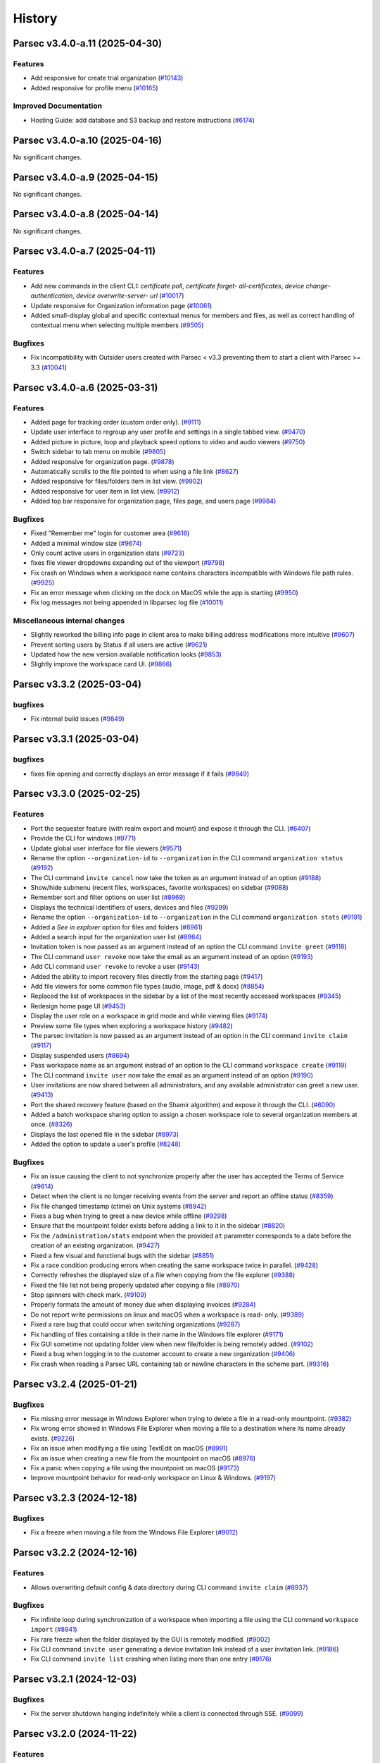 History
=======

.. towncrier release notes start


Parsec v3.4.0-a.11 (2025-04-30)
-------------------------------

Features
~~~~~~~~

* Add responsive for create trial organization
  (`#10143 <https://github.com/Scille/parsec-cloud/issues/10143>`__)

* Added responsive for profile menu
  (`#10165 <https://github.com/Scille/parsec-cloud/issues/10165>`__)


Improved Documentation
~~~~~~~~~~~~~~~~~~~~~~

* Hosting Guide: add database and S3 backup and restore instructions
  (`#6174 <https://github.com/Scille/parsec-cloud/issues/6174>`__)



Parsec v3.4.0-a.10 (2025-04-16)
-------------------------------

No significant changes.


Parsec v3.4.0-a.9 (2025-04-15)
------------------------------

No significant changes.


Parsec v3.4.0-a.8 (2025-04-14)
------------------------------

No significant changes.


Parsec v3.4.0-a.7 (2025-04-11)
------------------------------

Features
~~~~~~~~

* Add new commands in the client CLI: `certificate poll`, `certificate forget-
  all-certificates`, `device change-authentication`, `device overwrite-server-
  url`
  (`#10017 <https://github.com/Scille/parsec-cloud/issues/10017>`__)

* Update responsive for Organization information page
  (`#10061 <https://github.com/Scille/parsec-cloud/issues/10061>`__)

* Added small-display global and specific contextual menus for members and
  files, as well as correct handling of contextual menu when selecting multiple
  members
  (`#9505 <https://github.com/Scille/parsec-cloud/issues/9505>`__)


Bugfixes
~~~~~~~~

* Fix incompatibility with Outsider users created with Parsec < v3.3 preventing
  them to start a client with Parsec >= 3.3
  (`#10041 <https://github.com/Scille/parsec-cloud/issues/10041>`__)



Parsec v3.4.0-a.6 (2025-03-31)
------------------------------

Features
~~~~~~~~

* Added page for tracking order (custom order only).
  (`#9111 <https://github.com/Scille/parsec-cloud/issues/9111>`__)

* Update user interface to regroup any user profile and settings in a single
  tabbed view.
  (`#9470 <https://github.com/Scille/parsec-cloud/issues/9470>`__)

* Added picture in picture, loop and playback speed options to video and audio
  viewers
  (`#9750 <https://github.com/Scille/parsec-cloud/issues/9750>`__)

* Switch sidebar to tab menu on mobile
  (`#9805 <https://github.com/Scille/parsec-cloud/issues/9805>`__)

* Added responsive for organization page.
  (`#9878 <https://github.com/Scille/parsec-cloud/issues/9878>`__)

* Automatically scrolls to the file pointed to when using a file link
  (`#8627 <https://github.com/Scille/parsec-cloud/issues/8627>`__)

* Added responsive for files/folders item in list view.
  (`#9902 <https://github.com/Scille/parsec-cloud/issues/9902>`__)

* Added responsive for user item in list view.
  (`#9912 <https://github.com/Scille/parsec-cloud/issues/9912>`__)

* Added top bar responsive for organization page, files page, and users page
  (`#9984 <https://github.com/Scille/parsec-cloud/issues/9984>`__)


Bugfixes
~~~~~~~~

* Fixed "Remember me" login for customer area
  (`#9616 <https://github.com/Scille/parsec-cloud/issues/9616>`__)

* Added a minimal window size
  (`#9674 <https://github.com/Scille/parsec-cloud/issues/9674>`__)

* Only count active users in organization stats
  (`#9723 <https://github.com/Scille/parsec-cloud/issues/9723>`__)

* fixes file viewer dropdowns expanding out of the viewport
  (`#9798 <https://github.com/Scille/parsec-cloud/issues/9798>`__)

* Fix crash on Windows when a workspace name contains characters incompatible
  with Windows file path rules.
  (`#9925 <https://github.com/Scille/parsec-cloud/issues/9925>`__)

* Fix an error message when clicking on the dock on MacOS while the app is
  starting
  (`#9950 <https://github.com/Scille/parsec-cloud/issues/9950>`__)

* Fix log messages not being appended in libparsec log file
  (`#10011 <https://github.com/Scille/parsec-cloud/issues/10011>`__)


Miscellaneous internal changes
~~~~~~~~~~~~~~~~~~~~~~~~~~~~~~

* Slightly reworked the billing info page in client area to make billing address
  modifications more intuitive
  (`#9607 <https://github.com/Scille/parsec-cloud/issues/9607>`__)

* Prevent sorting users by Status if all users are active
  (`#9621 <https://github.com/Scille/parsec-cloud/issues/9621>`__)

* Updated how the new version available notification looks
  (`#9853 <https://github.com/Scille/parsec-cloud/issues/9853>`__)

* Slightly improve the workspace card UI.
  (`#9866 <https://github.com/Scille/parsec-cloud/issues/9866>`__)



Parsec v3.3.2 (2025-03-04)
--------------------------

bugfixes
~~~~~~~~

* Fix internal build issues
  (`#9849 <https://github.com/scille/parsec-cloud/issues/9854>`__)



Parsec v3.3.1 (2025-03-04)
--------------------------

bugfixes
~~~~~~~~

* fixes file opening and correctly displays an error message if it fails
  (`#9849 <https://github.com/scille/parsec-cloud/issues/9849>`__)



Parsec v3.3.0 (2025-02-25)
--------------------------

Features
~~~~~~~~

* Port the sequester feature (with realm export and mount) and expose it through
  the CLI.
  (`#6407 <https://github.com/Scille/parsec-cloud/issues/6407>`__)

* Provide the CLI for windows
  (`#9771 <https://github.com/Scille/parsec-cloud/issues/9771>`__)

* Update global user interface for file viewers
  (`#9571 <https://github.com/Scille/parsec-cloud/issues/9571>`__)

* Rename the option ``--organization-id`` to ``--organization`` in the CLI
  command ``organization status``
  (`#9192 <https://github.com/Scille/parsec-cloud/issues/9192>`__)

* The CLI command ``invite cancel`` now take the token as an argument instead of
  an option
  (`#9188 <https://github.com/Scille/parsec-cloud/issues/9188>`__)

* Show/hide submenu (recent files, workspaces, favorite workspaces) on sidebar
  (`#9088 <https://github.com/Scille/parsec-cloud/issues/9088>`__)

* Remember sort and filter options on user list
  (`#8969 <https://github.com/Scille/parsec-cloud/issues/8969>`__)

* Displays the technical identifiers of users, devices and files
  (`#9299 <https://github.com/Scille/parsec-cloud/issues/9299>`__)

* Rename the option ``--organization-id`` to ``--organization`` in the CLI
  command ``organization stats``
  (`#9191 <https://github.com/Scille/parsec-cloud/issues/9191>`__)

* Added a `See in explorer` option for files and folders
  (`#8961 <https://github.com/Scille/parsec-cloud/issues/8961>`__)

* Added a search input for the organization user list
  (`#8964 <https://github.com/Scille/parsec-cloud/issues/8964>`__)

* Invitation token is now passed as an argument instead of an option the CLI
  command ``invite greet``
  (`#9118 <https://github.com/Scille/parsec-cloud/issues/9118>`__)

* The CLI command ``user revoke`` now take the email as an argument instead of
  an option
  (`#9193 <https://github.com/Scille/parsec-cloud/issues/9193>`__)

* Add CLI command ``user revoke`` to revoke a user
  (`#9143 <https://github.com/Scille/parsec-cloud/issues/9143>`__)

* Added the ability to import recovery files directly from the starting page
  (`#9417 <https://github.com/Scille/parsec-cloud/issues/9417>`__)

* Add file viewers for some common file types (audio, image, pdf & docx)
  (`#8854 <https://github.com/Scille/parsec-cloud/issues/8854>`__)

* Replaced the list of workspaces in the sidebar by a list of the most recently
  accessed workspaces
  (`#9345 <https://github.com/Scille/parsec-cloud/issues/9345>`__)

* Redesign home page UI
  (`#9453 <https://github.com/Scille/parsec-cloud/issues/9453>`__)

* Display the user role on a workspace in grid mode and while viewing files
  (`#9174 <https://github.com/Scille/parsec-cloud/issues/9174>`__)

* Preview some file types when exploring a workspace history
  (`#9482 <https://github.com/Scille/parsec-cloud/issues/9482>`__)

* The parsec invitation is now passed as an argument instead of an option in the
  CLI command ``invite claim``
  (`#9117 <https://github.com/Scille/parsec-cloud/issues/9117>`__)

* Display suspended users
  (`#8694 <https://github.com/Scille/parsec-cloud/issues/8694>`__)

* Pass workspace name as an argument instead of an option to the CLI command
  ``workspace create``
  (`#9119 <https://github.com/Scille/parsec-cloud/issues/9119>`__)

* The CLI command ``invite user`` now take the email as an argument instead of
  an option
  (`#9190 <https://github.com/Scille/parsec-cloud/issues/9190>`__)

* User invitations are now shared between all administrators, and any available
  administrator can greet a new user.
  (`#9413 <https://github.com/Scille/parsec-cloud/issues/9413>`__)

* Port the shared recovery feature (based on the Shamir algorithm) and expose it
  through the CLI.
  (`#6090 <https://github.com/Scille/parsec-cloud/issues/6090>`__)

* Added a batch workspace sharing option to assign a chosen workspace role to
  several organization members at once.
  (`#8326 <https://github.com/Scille/parsec-cloud/issues/8326>`__)

* Displays the last opened file in the sidebar
  (`#8973 <https://github.com/Scille/parsec-cloud/issues/8973>`__)

* Added the option to update a user's profile
  (`#8248 <https://github.com/Scille/parsec-cloud/issues/8248>`__)

Bugfixes
~~~~~~~~

* Fix an issue causing the client to not synchronize properly after the user has
  accepted the Terms of Service
  (`#9614 <https://github.com/Scille/parsec-cloud/issues/9614>`__)

* Detect when the client is no longer receiving events from the server and
  report an offline status
  (`#8359 <https://github.com/Scille/parsec-cloud/issues/8359>`__)

* Fix file changed timestamp (ctime) on Unix systems
  (`#8942 <https://github.com/Scille/parsec-cloud/issues/8942>`__)

* Fixes a bug when trying to greet a new device while offline
  (`#9298 <https://github.com/Scille/parsec-cloud/issues/9298>`__)

* Ensure that the mountpoint folder exists before adding a link to it in the
  sidebar
  (`#8820 <https://github.com/Scille/parsec-cloud/issues/8820>`__)

* Fix the ``/administration/stats`` endpoint when the provided ``at`` parameter
  corresponds to a date before the creation of an existing organization.
  (`#9427 <https://github.com/Scille/parsec-cloud/issues/9427>`__)

* Fixed a few visual and functional bugs with the sidebar
  (`#8851 <https://github.com/Scille/parsec-cloud/issues/8851>`__)

* Fix a race condition producing errors when creating the same workspace twice
  in parallel.
  (`#9428 <https://github.com/Scille/parsec-cloud/issues/9428>`__)

* Correctly refreshes the displayed size of a file when copying from the file
  explorer
  (`#9388 <https://github.com/Scille/parsec-cloud/issues/9388>`__)

* Fixed the file list not being properly updated after copying a file
  (`#8970 <https://github.com/Scille/parsec-cloud/issues/8970>`__)

* Stop spinners with check mark.
  (`#9109 <https://github.com/Scille/parsec-cloud/issues/9109>`__)

* Properly formats the amount of money due when displaying invoices
  (`#9284 <https://github.com/Scille/parsec-cloud/issues/9284>`__)

* Do not report write permissions on linux and macOS when a workspace is read-
  only.
  (`#9389 <https://github.com/Scille/parsec-cloud/issues/9389>`__)

* Fixed a rare bug that could occur when switching organizations
  (`#9287 <https://github.com/Scille/parsec-cloud/issues/9287>`__)

* Fix handling of files containing a tilde in their name in the Windows file
  explorer
  (`#9171 <https://github.com/Scille/parsec-cloud/issues/9171>`__)

* Fix GUI sometime not updating folder view when new file/folder is being
  remotely added.
  (`#9102 <https://github.com/Scille/parsec-cloud/issues/9102>`__)

* Fixed a bug when logging in to the customer account to create a new
  organization
  (`#9406 <https://github.com/Scille/parsec-cloud/issues/9406>`__)

* Fix crash when reading a Parsec URL containing tab or newline characters in
  the scheme part.
  (`#9316 <https://github.com/Scille/parsec-cloud/issues/9316>`__)



Parsec v3.2.4 (2025-01-21)
--------------------------

Bugfixes
~~~~~~~~

* Fix missing error message in Windows Explorer when trying to delete a file in
  a read-only mountpoint.
  (`#9382 <https://github.com/Scille/parsec-cloud/issues/9382>`__)

* Fix wrong error showed in Windows File Explorer when moving a file to a
  destination where its name already exists.
  (`#9226 <https://github.com/Scille/parsec-cloud/issues/9226>`__)

* Fix an issue when modifying a file using TextEdit on macOS
  (`#8991 <https://github.com/Scille/parsec-cloud/issues/8991>`__)

* Fix an issue when creating a new file from the mountpoint on macOS
  (`#8976 <https://github.com/Scille/parsec-cloud/issues/8976>`__)

* Fix a panic when copying a file using the mountpoint on macOS
  (`#9173 <https://github.com/Scille/parsec-cloud/issues/9173>`__)

* Improve mountpoint behavior for read-only workspace on Linux & Windows.
  (`#9197 <https://github.com/Scille/parsec-cloud/issues/9197>`__)



Parsec v3.2.3 (2024-12-18)
--------------------------

Bugfixes
~~~~~~~~

* Fix a freeze when moving a file from the Windows File Explorer
  (`#9012 <https://github.com/Scille/parsec-cloud/issues/9012>`__)


Parsec v3.2.2 (2024-12-16)
--------------------------

Features
~~~~~~~~

* Allows overwriting default config & data directory during CLI command
  ``invite claim``
  (`#8937 <https://github.com/Scille/parsec-cloud/issues/8937>`__)

Bugfixes
~~~~~~~~

* Fix infinite loop during synchronization of a workspace when importing a file
  using the CLI command ``workspace import``
  (`#8941 <https://github.com/Scille/parsec-cloud/issues/8941>`__)

* Fix rare freeze when the folder displayed by the GUI is remotely modified.
  (`#9002 <https://github.com/Scille/parsec-cloud/issues/9002>`__)

* Fix CLI command ``invite user`` generating a device invitation link instead of
  a user invitation link.
  (`#9186 <https://github.com/Scille/parsec-cloud/issues/9186>`__)

* Fix CLI command ``invite list`` crashing when listing more than one entry
  (`#9176 <https://github.com/Scille/parsec-cloud/issues/9176>`__)

Parsec v3.2.1 (2024-12-03)
--------------------------

Bugfixes
~~~~~~~~

* Fix the server shutdown hanging indefinitely while a client is connected
  through SSE.
  (`#9099 <https://github.com/Scille/parsec-cloud/issues/9099>`__)



Parsec v3.2.0 (2024-11-22)
--------------------------

Features
~~~~~~~~

* The list of users in the organization now shows the date the user joined
  (`#5941 <https://github.com/Scille/parsec-cloud/issues/5941>`__)

* Show which users are External when sharing a workspace
  (`#8245 <https://github.com/Scille/parsec-cloud/issues/8245>`__)

* Improve Parsec update dialog and show the version about to be installed
  (`#8572 <https://github.com/Scille/parsec-cloud/issues/8572>`__)

* Added workspace history: can now browse and restore files at any given time
  from the workspace history
  (`#8663 <https://github.com/Scille/parsec-cloud/issues/8663>`__)

* Added CLI commands ``tos config``, ``tos list`` and ``tos accept`` to manage
  an organization's Term of Service
  (`#8664 <https://github.com/Scille/parsec-cloud/issues/8664>`__)

* Added full support for macOS
  (`#8669 <https://github.com/Scille/parsec-cloud/issues/8669>`__)

* Added support for recovery files to recover access in case the password is
  lost or the user loses access to its computer
  (`#8667 <https://github.com/Scille/parsec-cloud/issues/8667>`__)

* Displays the revocation date in the user details modal
  (`#8862 <https://github.com/Scille/parsec-cloud/issues/8862>`__)


Bugfixes
~~~~~~~~

* Improve snap packaging to prevent some user applications to crash when trying
  to open a file from Parsec
  (`#8737 <https://github.com/Scille/parsec-cloud/issues/8737>`__)

* Fixed a bug allowing the user to access unintended steps during organization
  creation from a bootstrap link
  (`#8771 <https://github.com/Scille/parsec-cloud/issues/8771>`__)

* Fixed a bug on Windows causing much delayed synchronization on files
  created/modified from the mount point.
  (`#8818 <https://github.com/Scille/parsec-cloud/issues/8818>`__)

* Prompt the user for administrator permissions when winfsp is being installed,
  instead of failing silently if the installer wasn't already running in
  administrator mode.
  (`#8934 <https://github.com/Scille/parsec-cloud/issues/8934>`__)

* Confined files are no longer included in selection and file count
  (`#8913 <https://github.com/Scille/parsec-cloud/issues/8913>`__)

* No longer opens an empty context menu with right clicking in the list of files
  (`#8915 <https://github.com/Scille/parsec-cloud/issues/8915>`__)

Miscellaneous internal changes
~~~~~~~~~~~~~~~~~~~~~~~~~~~~~~

* Added tooltip explaining server synchronization status in file details
  (`#8725 <https://github.com/Scille/parsec-cloud/issues/8725>`__)

* Improve how connection issues are handled during the greeting process
  (`#8817 <https://github.com/Scille/parsec-cloud/issues/8817>`__)



Parsec v3.1.0 (2024-10-15)
--------------------------

Features
~~~~~~~~

* Allow creating devices using the keyring in the CLI.
  (`#8554 <https://github.com/Scille/parsec-cloud/issues/8554>`__)

* Added the ability to archive a device from an expired trial organization
  (`#8593 <https://github.com/Scille/parsec-cloud/issues/8593>`__)

* Remove passphrase from CLI options of ``device import-recovery-device``, it is
  now read from the standard input like the password.
  (`#8567 <https://github.com/Scille/parsec-cloud/issues/8567>`__)

* Make CLI command ``organization create`` directly take the organization ID
  instead of using the option `--organization-id`
  (`#8620 <https://github.com/Scille/parsec-cloud/issues/8620>`__)

* Rename the option ``workspace-id`` to ``workspace`` in the CLI command
  ``workspace import``.
  (`#8622 <https://github.com/Scille/parsec-cloud/issues/8622>`__)

* Rename the option ``user-id`` to ``user`` in the CLI command ``workspace
  share``.
  (`#8628 <https://github.com/Scille/parsec-cloud/issues/8628>`__)

* Rename the option ``workspace-id`` to ``workspace`` in the CLI command ``ls``.
  (`#8629 <https://github.com/Scille/parsec-cloud/issues/8629>`__)

* Rename the option ``workspace-id`` to ``workspace`` in the CLI command ``rm``.
  (`#8630 <https://github.com/Scille/parsec-cloud/issues/8630>`__)

* On the CLI when removing a device (``device remove``), it will now also remove
  its associated data (workspaces, certificates, etc).
  (`#8601 <https://github.com/Scille/parsec-cloud/issues/8601>`__)

* Terms of Services (ToS) can now be defined in the server. Users are requested
  to accept them on first connection and whenever they are updated.
  (`#7633 <https://github.com/Scille/parsec-cloud/issues/7633>`__)

* Add server option ``--proxy-trusted-addresses`` to enable parsing of proxy
  headers from trusted addresses. By default, the server will trust the proxy
  headers from localhost.
  (`#8626 <https://github.com/Scille/parsec-cloud/issues/8626>`__)

* Added right click to open context menu on users, files and workspaces
  (`#8645 <https://github.com/Scille/parsec-cloud/issues/8645>`__)


Bugfixes
~~~~~~~~

* Fixed a navigation loop when clicking the Back button after opening a
  workspace link
  (`#8571 <https://github.com/Scille/parsec-cloud/issues/8571>`__)

* Fixed incorrect toast sometimes displayed when logging out while importing
  files
  (`#8584 <https://github.com/Scille/parsec-cloud/issues/8584>`__)

* Fixed synchronization icon displaying the wrong status in file details dialog
  (`#8597 <https://github.com/Scille/parsec-cloud/issues/8597>`__)

* Fixed mocked values being sometimes displayed when logging out
  (`#8652 <https://github.com/Scille/parsec-cloud/issues/8652>`__)

* Fixed logout and go home buttons not appearing in customer area
  (`#8733 <https://github.com/Scille/parsec-cloud/issues/8733>`__)


Miscellaneous internal changes
~~~~~~~~~~~~~~~~~~~~~~~~~~~~~~

* Hide the suggested users when sharing a workspace with a role that cannot
  share the workspace
  (`#8538 <https://github.com/Scille/parsec-cloud/issues/8538>`__)

* Document running the server behind a reverse proxy
  (`#8427 <https://github.com/Scille/parsec-cloud/issues/8427>`__)

* Remind the users of the Terms of Service when creating a new organization
  (`#8681 <https://github.com/Scille/parsec-cloud/issues/8681>`__)

* Added an indication of the number of operations done and failed in the file
  operation menu
  (`#8557 <https://github.com/Scille/parsec-cloud/issues/8557>`__)



Parsec v3.0.3 (2024-10-03)
--------------------------

Bugfixes
~~~~~~~~

* Fix link to download parsec client in invitation email
  (`#8599 <https://github.com/Scille/parsec-cloud/issues/8599>`__)

* Fixed unhandled error when creating a new organization on SAAS
  (`#8588 <https://github.com/Scille/parsec-cloud/issues/8588>`__)

* Fixed customer area not showing a newly created organization
  (`#8578 <https://github.com/Scille/parsec-cloud/issues/8578>`__)


Miscellaneous internal changes
~~~~~~~~~~~~~~~~~~~~~~~~~~~~~~

* Added raw invitation URL in the invitation email
  (`#8367 <https://github.com/Scille/parsec-cloud/issues/8367>`__)


Parsec v3.0.2 (2024-10-01)
--------------------------

Features
~~~~~~~~

* Added a button in the advanced settings to open the configuration folder
  (`#8455 <https://github.com/Scille/parsec-cloud/issues/8455>`__)


Bugfixes
~~~~~~~~

* Fix incorrect error message at the end of the device creation process on the
  greeting client side.
  (`#8573 <https://github.com/Scille/parsec-cloud/issues/8573>`__)

* Fix a bug causing the size limit on the workspace cache database to be
  ignored.
  (`#8517 <https://github.com/Scille/parsec-cloud/issues/8517>`__)

* Make sure than when the server asks for a strictly greater timestamp, the
  client offsets the timestamp sent by the server.
  (`#8270 <https://github.com/Scille/parsec-cloud/issues/8270>`__)

* Fix CLI where possible identical short device ID can be displayed in command
  ``device list``. Now the size of the short ID depends on the actual devices ID
  and not the device list size.
  (`#8041 <https://github.com/Scille/parsec-cloud/issues/8041>`__)

* Fix the access to the Windows mountpoints after a hard shutdown.
  (`#8362 <https://github.com/Scille/parsec-cloud/issues/8362>`__)

* Fixed an error that could cause logging out to fail
  (`#8366 <https://github.com/Scille/parsec-cloud/issues/8366>`__)

* Enable auto-vacuum for the local sqlite databases.
  (`#8516 <https://github.com/Scille/parsec-cloud/issues/8516>`__)

* Snap: Remove script that migrate device location to ``$HOME/.config/parsec..``
  (`#8530 <https://github.com/Scille/parsec-cloud/issues/8530>`__)

* Fix potential file corruption on linux when using an application with a
  complex file saving strategy, such as LibreOffice.
  (`#8521 <https://github.com/Scille/parsec-cloud/issues/8521>`__)

* Fixed a performance issue when leaving the file import menu open
  (`#8468 <https://github.com/Scille/parsec-cloud/issues/8468>`__)


Improved Documentation
~~~~~~~~~~~~~~~~~~~~~~

* Update hosting guide (previously administration guide) for version 3
  (`#7844 <https://github.com/Scille/parsec-cloud/issues/7844>`__)


Miscellaneous internal changes
~~~~~~~~~~~~~~~~~~~~~~~~~~~~~~

* Removed join date option from user sort
  (`#8332 <https://github.com/Scille/parsec-cloud/issues/8332>`__)

* Added the option to go back to server type selection after choosing an option
  when creating an organization
  (`#8129 <https://github.com/Scille/parsec-cloud/issues/8129>`__)



Parsec v3.0.1 (2024-09-26)
--------------------------

Bugfixes
~~~~~~~~

* Fix for lost devices when parsec snap is removed: devices are now stored in
  ``$HOME/.config`` and are independent from snap. Existing devices are
  migrated.
  (`#8464 <https://github.com/Scille/parsec-cloud/issues/8464>`__)


Improved Documentation
~~~~~~~~~~~~~~~~~~~~~~

* Major update of user documentation for version 3
  (`#7634 <https://github.com/Scille/parsec-cloud/issues/7634>`__)



Parsec v3.0.0 (2024-09-18)
--------------------------

The 3.0 release is a major rewrite of Parsec Client from Python to Rust.
Parsec Client is now based on a Rust core library (libparsec) and a
Vue/Ionic GUI. Parsec Server is still written in Python but includes some
major changes required to support Parsec APIv4.

These changes were motivated by the need to make Parsec more easily portable
to web and mobile platforms as well as to enable integrations with external
services.

This version has no backward compatibility with the v2.x branch. Also, some
features are still to be ported to v3 (see
`v3-porting <https://github.com/Scille/parsec-cloud/issues?q=is%3Aissue+is%3Aopen+sort%3Aupdated-desc+label%3Av3-porting>`__
issues)

Parsec v2.17.0 (2024-02-13)
---------------------------

Features
~~~~~~~~

* Add new administration routes to freeze users and prevent them from connecting
  to the server.
  (`#5811 <https://github.com/Scille/parsec-cloud/issues/5811>`__)

* Added bulk reassignment of workspace roles
  (`#5938 <https://github.com/Scille/parsec-cloud/issues/5938>`__)

* Added a `Reencrypt all` action on workspace page
  (`#5939 <https://github.com/Scille/parsec-cloud/issues/5939>`__)

* Added a small message to encourage users to promote additional owners on their
  workspaces
  (`#5940 <https://github.com/Scille/parsec-cloud/issues/5940>`__)

Bugfixes
~~~~~~~~

* Make write access to the Windows registry more robust.
  (`#6142 <https://github.com/Scille/parsec-cloud/issues/6142>`__)

* Fix the filter list when filtering user profiles.
  (`#6369 <https://github.com/Scille/parsec-cloud/issues/6369>`__)

* Add missing translation for offline availability dialog.
  (`#6224 <https://github.com/Scille/parsec-cloud/issues/6224>`__)

Improved Documentation
~~~~~~~~~~~~~~~~~~~~~~

* Add documentation for the ``recovery device`` feature. This feature was
  introduced in v2.6.0 and it was not documented until now.
  (`#5630 <https://github.com/Scille/parsec-cloud/issues/5630>`__)



Parsec v2.16.3 (2023-12-01)
---------------------------

Bugfixes
~~~~~~~~

* Check that the Parsec application is not running when executing the
  uninstaller (and other improvements to the Windows installer)
  (`#5893 <https://github.com/Scille/parsec-cloud/issues/5893>`__)



Parsec v2.16.2 (2023-11-28)
---------------------------

Bugfixes
~~~~~~~~

* Fix the Windows installer to properly uninstall the previous Parsec version (a
  regression introduced in the Parsec 2.16.0 installer prevented Parsec 2.15.0 and
  before to be properly uninstalled)
  (`#5845 <https://github.com/Scille/parsec-cloud/issues/5845>`__)



Parsec v2.16.1 (2023-11-13)
---------------------------

Bugfixes
~~~~~~~~

* Fix file creation/modification times as shown in the file explorer on Windows
  (`#5693 <https://github.com/Scille/parsec-cloud/issues/5693>`__)

* Fix progress bar issue for offline availability when the workspace contains
  more than 2GB of data
  (`#5759 <https://github.com/Scille/parsec-cloud/issues/5759>`__)



Parsec v2.16.0 (2023-10-31)
---------------------------

Features
~~~~~~~~

* Add support for archiving workspaces and planning their deletion.
  (`#5061 <https://github.com/Scille/parsec-cloud/issues/5061>`__)
* Add a dialog to manage offline availability for workspaces (i.e a user can now
  choose keep all the data available locally for offline access)
  (`#2266 <https://github.com/Scille/parsec-cloud/issues/2266>`__)
* Added user filtering by profile
  (`#4033 <https://github.com/Scille/parsec-cloud/issues/4033>`__)
* Handle the CLI flag ``--version`` on parsec sub-command. You can now type
  ``parsec --version`` to get the current version of parsec in a terminal.
  (`#4363 <https://github.com/Scille/parsec-cloud/issues/4363>`__)

Bugfixes
~~~~~~~~

* Fix a regression causing the offline availability feature to be unavailable
  for workspaces other than the first one in the list.
  (`#5556 <https://github.com/Scille/parsec-cloud/issues/5556>`__)
* Fix confusing numbering of versions in the file history display.
  (`#5561 <https://github.com/Scille/parsec-cloud/issues/5561>`__)
* Fix a concurrency issue causing connection loss when logging in after a re-
  encryption.
  (`#5542 <https://github.com/Scille/parsec-cloud/issues/5542>`__)
* Fixed an issue on MacOS where a file would be deleted when trying to save it
  from some specific native softwares.
  (`#2330 <https://github.com/Scille/parsec-cloud/issues/2330>`__)
* On linux, if you're using something other than ubuntu, you may need to install
  ``libfuse2`` or ``fuse2`` using the package manager of your system.
  (`#4760 <https://github.com/Scille/parsec-cloud/issues/4760>`__)
* Prevent accidental creation of multiple parsec organizations at the same time
  (`#3698 <https://github.com/Scille/parsec-cloud/issues/3698>`__)
* Accept parenthesis in HumanHandle's label
  (`#3749 <https://github.com/Scille/parsec-cloud/issues/3749>`__)
* Fix user invitation email sending error when the greeter's name contains
  special characters
  (`#3752 <https://github.com/Scille/parsec-cloud/issues/3752>`__)
* Fixed error when opening the QRCode for device invitation
  (`#3769 <https://github.com/Scille/parsec-cloud/issues/3769>`__)
* Hide spinner during an enrollment using PKI
  (`#3846 <https://github.com/Scille/parsec-cloud/issues/3846>`__)
* The window now takes the whole screen by default
  (`#3946 <https://github.com/Scille/parsec-cloud/issues/3946>`__)
* No longer hides user invitations if they match the search string
  (`#3967 <https://github.com/Scille/parsec-cloud/issues/3967>`__)
* Unmounted workspaces are no longer hidden by default and the state is saved
  when the application exits
  (`#3969 <https://github.com/Scille/parsec-cloud/issues/3969>`__)
* Fixed link to user guide not clickable after creation an organization
  (`#4367 <https://github.com/Scille/parsec-cloud/issues/4367>`__)
* Fix `parsec backend sequester list_services` CLI output when an error is
  returned
  (`#4368 <https://github.com/Scille/parsec-cloud/issues/4368>`__)

Improved Documentation
~~~~~~~~~~~~~~~~~~~~~~

* Add SBOM (Software Bills Of Materials) generation on software packaging. This
  provides the list of dependencies used to build the software.
  (`#4770 <https://github.com/Scille/parsec-cloud/issues/4770>`__)
* Correct the favicon displayed on the provided documentation at
  <https://docs.parsec.cloud>
  (`#4127 <https://github.com/Scille/parsec-cloud/issues/4127>`__)

Client/Backend API evolutions
~~~~~~~~~~~~~~~~~~~~~~~~~~~~~

* APIv1 has been removed, which cut off compatibility with Parsec client < 2.15
  and Parsec server < 2.10
  (`#3706 <https://github.com/Scille/parsec-cloud/issues/3706>`__)
* Drop API V2 support on the client side.
  (`#3837 <https://github.com/Scille/parsec-cloud/issues/3837>`__)

Miscellaneous internal changes
~~~~~~~~~~~~~~~~~~~~~~~~~~~~~~

* Correct some typo found in PO files used by QT for english/french translation
  (`#3757 <https://github.com/Scille/parsec-cloud/issues/3757>`__)
* Added better distinction between file and folder actions in contextual menus.
  (`#3855 <https://github.com/Scille/parsec-cloud/issues/3855>`__)
* Fix an underlying issue that caused an overall performance degradation
  (`#3925 <https://github.com/Scille/parsec-cloud/issues/3925>`__)
* Added instructions to the macFUSE installation pop-up window, and updated a
  deprecated link to the installation guide.
  (`#3958 <https://github.com/Scille/parsec-cloud/issues/3958>`__)
* Fix french typography
  (`#4059 <https://github.com/Scille/parsec-cloud/issues/4059>`__)



Parsec v2.15.0 (2022-12-12)
---------------------------

Features
~~~~~~~~

* Improved the enrolment/onboarding of new users and devices
  (`#3663 <https://github.com/Scille/parsec-cloud/issues/3663>`__)

Bugfixes
~~~~~~~~

* Fix import or drag&drop of an empty folder
  (`#3534 <https://github.com/Scille/parsec-cloud/issues/3534>`__)
* Prevent accidental creation of multiple parsec organizations at the same time
  (`#3698 <https://github.com/Scille/parsec-cloud/issues/3698>`__)
* Fix user invitation email sending error when the greeter's name contains
  special characters
  (`#3752 <https://github.com/Scille/parsec-cloud/issues/3752>`__)
* Accept parenthesis in HumanHandle's label
  (`#3749 <https://github.com/Scille/parsec-cloud/issues/3749>`__)

Miscellaneous internal changes
~~~~~~~~~~~~~~~~~~~~~~~~~~~~~~

* Updated macFUSE installation guide for MacOS 13
  (`#3588 <https://github.com/Scille/parsec-cloud/issues/3588>`__)
* Fix various typos throughout our codebase
  (`#3700 <https://github.com/Scille/parsec-cloud/issues/3700>`__)
* Recovery devices can now be renamed when created.
  (`#3537 <https://github.com/Scille/parsec-cloud/issues/3537>`__)
* Correct some typo found in PO files used by QT for english/french translation
  (`#3757 <https://github.com/Scille/parsec-cloud/issues/3757>`__)


Parsec v2.14.1 (2022-11-24)
---------------------------

Bugfixes
~~~~~~~~

* Fix an issue that prevented proper reconnection of the client in some specific
  cases
  (`#3595 <https://github.com/Scille/parsec-cloud/issues/3595>`__)
* Improved some texts for device and user invitation
  (`#3601 <https://github.com/Scille/parsec-cloud/issues/3601>`__)


Parsec v2.14.0 (2022-11-10)
---------------------------

Features
~~~~~~~~

* Make CLI case insensitive on option `--log-level` & `--log-format`. Thus
  allowing to provide the argument in upper or lower case.
  (`#3268 <https://github.com/Scille/parsec-cloud/issues/3268>`__)
* Introduce ``generate_service_certificate`` & ``import_service_certificate``
  CLI commands  (corresponding to the ends of ``create_service_certificate``
  command).  This allows to keep the sequester private keys on an offline
  machine at all time.
  (`#3198 <https://github.com/Scille/parsec-cloud/issues/3198>`__)

Bugfixes
~~~~~~~~

* Managers can no longer try to promote other users to manager
  (`#3269 <https://github.com/Scille/parsec-cloud/issues/3269>`__)
* Scrollbar should stay in place when enabling/disabling workspaces
  (`#3301 <https://github.com/Scille/parsec-cloud/issues/3301>`__)
* Fixed how workspaces are displayed when offline
  (`#3302 <https://github.com/Scille/parsec-cloud/issues/3302>`__)
* Fixes greeting a new user into an organization with a legacy user (user that
  does not have an email set)
  (`#3507 <https://github.com/Scille/parsec-cloud/issues/3507>`__)
* Disabled workspaces not longer appear enabled when logging in
  (`#3300 <https://github.com/Scille/parsec-cloud/issues/3300>`__)
* The device instance now gets logged off when an error occurs due to the disk
  being full
  (`#3335 <https://github.com/Scille/parsec-cloud/issues/3335>`__)
* Fix user search to include legacy users
  (`#3538 <https://github.com/Scille/parsec-cloud/issues/3538>`__)
* Fix email validation in the application for some special cases
  (`#3555 <https://github.com/Scille/parsec-cloud/issues/3555>`__)

Miscellaneous internal changes
~~~~~~~~~~~~~~~~~~~~~~~~~~~~~~

* Add `parsec core stats_server` CLI command to provide per-organization usage
  statistics for the whole server.
  (`#3109 <https://github.com/Scille/parsec-cloud/issues/3109>`__)
* Remove noop `--timestamp` param from `parsec core run` CLI command
  (`#3345 <https://github.com/Scille/parsec-cloud/issues/3345>`__)


Parsec v2.13.0 (2022-10-19)
---------------------------

Features
~~~~~~~~

* Introduce ``generate_service_certificate`` & ``import_service_certificate``
  CLI commands  (corresponding to the ends of ``create_service_certificate``
  command).  This allows to keep the sequester private keys on an offline
  machine at all time.
  (`#3198 <https://github.com/Scille/parsec-cloud/issues/3198>`__)
* Add the webhook sequester service type that pushes encrypted workspace data to
  3rd party throughout HTTP. A webhook services is a sequester service with an
  encryption key. Metadata are also encrypted with the service key and send to
  the parsec metadata server. A webhook service does not store the sequester
  metadata to a storage, but it posted the metadata to an http service.
  (`#2799 <https://github.com/Scille/parsec-cloud/issues/2799>`__)
* Add a way to filter out unmounted workspaces
  (`#3056 <https://github.com/Scille/parsec-cloud/issues/3056>`__)
* Updated the file link not found error message with the name of the file
  (`#3122 <https://github.com/Scille/parsec-cloud/issues/3122>`__)
* Added new context menu option to generate file links that point to a specific
  version of a file.
  (`#3123 <https://github.com/Scille/parsec-cloud/issues/3123>`__)
* Made workspace listing faster
  (`#3125 <https://github.com/Scille/parsec-cloud/issues/3125>`__)

Bugfixes
~~~~~~~~

* Remove cut status if cut is overridden by a copy
  (`#3022 <https://github.com/Scille/parsec-cloud/issues/3022>`__)
* Fixed links in About window not opening
  (`#3023 <https://github.com/Scille/parsec-cloud/issues/3023>`__)
* Fix an error that de-sync postgresql timestamp type
  (`#3071 <https://github.com/Scille/parsec-cloud/issues/3071>`__)
* Fix a bug that caused the login time to be larger than expected for large
  organizations.
  (`#3145 <https://github.com/Scille/parsec-cloud/issues/3145>`__)
* Scrollbar should stay in place when enabling/disabling workspaces
  (`#3301 <https://github.com/Scille/parsec-cloud/issues/3301>`__)
* Fixed how workspaces are displayed when offline
  (`#3302 <https://github.com/Scille/parsec-cloud/issues/3302>`__)
* Disabled workspaces not longer appear enabled when logging in
  (`#3300 <https://github.com/Scille/parsec-cloud/issues/3300>`__)


Parsec v2.12.1 (2022-09-13)
---------------------------

Bugfixes
~~~~~~~~

* Fix an error that de-sync postgresql timestamp type
  (`#3071 <https://github.com/Scille/parsec-cloud/issues/3071>`__)


Parsec v2.12.0 (2022-09-08)
---------------------------

Features
~~~~~~~~

* Added a new folder menu in the file explorer
  (`#2672 <https://github.com/Scille/parsec-cloud/issues/2672>`__)
* Use clipboard content as default URL when joining an org in the GUI
  (`#1598 <https://github.com/Scille/parsec-cloud/issues/1598>`__)
* Add authenticated api entrypoint to execute authenticated commands.
  (`#2624 <https://github.com/Scille/parsec-cloud/issues/2624>`__)
* Added a sort menu in the file explorer
  (`#2673 <https://github.com/Scille/parsec-cloud/issues/2673>`__)
* Added a show status/show history to the current directory in the explorer
  (`#2674 <https://github.com/Scille/parsec-cloud/issues/2674>`__)

Bugfixes
~~~~~~~~

* Correct Content-Type and add User-Agent headers for client to server HTTP
  request
  (`#2979 <https://github.com/Scille/parsec-cloud/issues/2979>`__)
* Fix an error that could occur when selecting a file
  (`#2960 <https://github.com/Scille/parsec-cloud/issues/2960>`__)
* Fix rare segfault in the GUI when an event occurs at the wrong time
  (`#2839 <https://github.com/Scille/parsec-cloud/issues/2839>`__)
* Update re-encryption status when role is changed
  (`#2699 <https://github.com/Scille/parsec-cloud/issues/2699>`__)
* Fix an error that could happen when looking at a file status
  (`#2779 <https://github.com/Scille/parsec-cloud/issues/2779>`__)
* Fixed links in About window not opening
  (`#3023 <https://github.com/Scille/parsec-cloud/issues/3023>`__)

Parsec v2.11.1 (2022-08-16)
---------------------------

Bugfixes
~~~~~~~~

* Fixed a regression which prevented to launch the server in 2.11.0
  (`#2812 <https://github.com/Scille/parsec-cloud/pull/2812>`__)


Parsec v2.11.0 (2022-08-01)
---------------------------

Features
~~~~~~~~

* Added reencrypt_workspace CLI
  (`#2708 <https://github.com/Scille/parsec-cloud/issues/2708>`__)
* Display additional information on an organization
  (`#2607 <https://github.com/Scille/parsec-cloud/issues/2607>`__)
* Display in the GUI in a dialog if the organization logged into is a
  sequestered organization.
  (`#2476 <https://github.com/Scille/parsec-cloud/issues/2476>`__)
* Added an option to copy a user's email
  (`#2534 <https://github.com/Scille/parsec-cloud/issues/2534>`__)
* Introduce the sequester feature
  (`#2462 <https://github.com/Scille/parsec-cloud/issues/2462>`__)
* Display user name and device name before finishing user enrollment
  (`#2533 <https://github.com/Scille/parsec-cloud/issues/2533>`__)
* Select the file name by default when renaming a file
  (`#2531 <https://github.com/Scille/parsec-cloud/issues/2531>`__)

Bugfixes
~~~~~~~~

* Fix error in server when client searches for users with a query containing an
  invalid regex
  (`#2508 <https://github.com/Scille/parsec-cloud/issues/2508>`__)


Parsec v2.10.0 (2022-06-30)
---------------------------

Features
~~~~~~~~

* Display the number of files in the current folder
  (`#2416 <https://github.com/Scille/parsec-cloud/issues/2416>`__)

Bugfixes
~~~~~~~~

* Fix the snackbar not being hidden when the window loses the focus
  (`#2530 <https://github.com/Scille/parsec-cloud/issues/2530>`__)
* Fix duplicated files appearing in workspace sneak peek
  (`#2503 <https://github.com/Scille/parsec-cloud/issues/2503>`__)
* Prevent change of role for a user after their revocation
  (`#2505 <https://github.com/Scille/parsec-cloud/issues/2505>`__)
* Don't overwrite files when importing a new file with the same name
  (`#2504 <https://github.com/Scille/parsec-cloud/issues/2504>`__)
* Fixed invalid email error with some weird user names
  (`#2502 <https://github.com/Scille/parsec-cloud/issues/2502>`__)
* Ignore entries that are not files (i.e socket) when importing a directory
  (`#2512 <https://github.com/Scille/parsec-cloud/issues/2512>`__)
* Fix GUI sometime not detecting invitation deletion or peer has left during
  invitation greet Fix GUI workspace history date picker from being clickable
  too soon
  (`#2337 <https://github.com/Scille/parsec-cloud/issues/2337>`__)
* Prevent closing the dialog while creating an organization
  (`#2360 <https://github.com/Scille/parsec-cloud/issues/2360>`__)
* Fixed performance issues when loading a folder
  (`#2411 <https://github.com/Scille/parsec-cloud/issues/2411>`__)
* Do not display old files when entering a new workspace
  (`#2426 <https://github.com/Scille/parsec-cloud/issues/2426>`__)

Miscellaneous internal changes
~~~~~~~~~~~~~~~~~~~~~~~~~~~~~~

* Added some feedback when entering a file name to avoid invalid names
  (`#2331 <https://github.com/Scille/parsec-cloud/issues/2331>`__)


Parsec v2.9.2 (2022-05-23)
--------------------------

Miscellaneous internal changes
~~~~~~~~~~~~~~~~~~~~~~~~~~~~~~

* Fix 500 error in the server when using redirection with an organization
  containing non-ascii characters
  (`#2339 <https://github.com/Scille/parsec-cloud/issues/2339>`__)


Parsec v2.9.1 (2022-05-23)
--------------------------

* Fix rare error when loading remote data under load
  (`#2336 <https://github.com/Scille/parsec-cloud/issues/2336>`__)


Parsec v2.9.0 (2022-05-20)
--------------------------

Features
~~~~~~~~

* Improved how users and workspaces are filtered
  (`#2082 <https://github.com/Scille/parsec-cloud/issues/2082>`__)
* Added a "Recover device" button when the login devices list is empty
  (`#2184 <https://github.com/Scille/parsec-cloud/issues/2184>`__)
* Added a spinner while retrieving the information during a claim
  (`#2215 <https://github.com/Scille/parsec-cloud/issues/2215>`__)

Bugfixes
~~~~~~~~

* Fix the print dialog pop-up in snap builds (introduced in 2.7.0).
  (`#2161 <https://github.com/Scille/parsec-cloud/issues/2161>`__)
* Fixed small error when pressing Enter on the log in screen
  (`#2178 <https://github.com/Scille/parsec-cloud/issues/2178>`__)
* Fixed a bug preventing file saving with Apple software such as TextEdit or
  Preview.
  (`#2211 <https://github.com/Scille/parsec-cloud/issues/2211>`__)
* Fixed clicking on a file link in some instances
  (`#2223 <https://github.com/Scille/parsec-cloud/issues/2223>`__)
* Fixed an error message when dragging files
  (`#2237 <https://github.com/Scille/parsec-cloud/issues/2237>`__)

Miscellaneous internal changes
~~~~~~~~~~~~~~~~~~~~~~~~~~~~~~

* Updated links to term and conditions
  (`#1692 <https://github.com/Scille/parsec-cloud/issues/1692>`__)
* Improve server-side error logging when S3/Swift blockstore is not working
  (`#2160 <https://github.com/Scille/parsec-cloud/issues/2160>`__)
* Added an installation guide for FUSE for MacOS.
  (`#2210 <https://github.com/Scille/parsec-cloud/issues/2210>`__)
* Updated error message when the backend cannot be reached during an invitation
  (`#2216 <https://github.com/Scille/parsec-cloud/issues/2216>`__)
* Add support for HTTP proxy
  (`#2217 <https://github.com/Scille/parsec-cloud/issues/2217>`__)
* Added an error message when failing to load a certificate
  (`#2235 <https://github.com/Scille/parsec-cloud/issues/2235>`__)
* Improve handling of keyboard interrupt in client CLI
  (`#2240 <https://github.com/Scille/parsec-cloud/issues/2240>`__)
* Stacktraces in error messages are more consistent
  (`#2253 <https://github.com/Scille/parsec-cloud/issues/2253>`__)
* Add pki certificate email address check in parsec backend on pki enrollment
  submit.
  (`#2255 <https://github.com/Scille/parsec-cloud/issues/2255>`__)
* Gives more details when an error occurs
  (`#2275 <https://github.com/Scille/parsec-cloud/issues/2275>`__)


Parsec v2.8.1 (2022-04-08)
--------------------------

Bugfixes
~~~~~~~~

* Fix regression in Parsec server introduced in version 2.7.0 leading to block
  being stored and fetched with an incorrect ID
  (`#2153 <https://github.com/Scille/parsec-cloud/issues/2153>`__)


Parsec v2.8.0 (2022-04-06)
--------------------------

Bugfixes
~~~~~~~~

* Fixed a bug in the navigation bar where clicking a parent folder didn't change
  the current directory.
  (`#2138 <https://github.com/Scille/parsec-cloud/issues/2138>`__)

Miscellaneous internal changes
~~~~~~~~~~~~~~~~~~~~~~~~~~~~~~

* Add support for PKI based enrollment
  (`#2113 <https://github.com/Scille/parsec-cloud/issues/2113>`__)


Parsec v2.7.0 (2022-04-01)
--------------------------

Features
~~~~~~~~

* Reduces the size of users and devices
  (`#1445 <https://github.com/Scille/parsec-cloud/issues/1445>`__)
* Added an explicit message for a revoked user
  (`#1464 <https://github.com/Scille/parsec-cloud/issues/1464>`__)
* Better display disabled items in combo boxes
  (`#1864 <https://github.com/Scille/parsec-cloud/issues/1864>`__)
* Added option to copy the server address
  (`#1882 <https://github.com/Scille/parsec-cloud/issues/1882>`__)
* Added snackbar for quick messages
  (`#1885 <https://github.com/Scille/parsec-cloud/issues/1885>`__)
* Improve the detection and management of clients that have out-of-sync clocks
  compare to the backend.
  (`#1894 <https://github.com/Scille/parsec-cloud/issues/1894>`__)
* Added a navigation bar to help navigate through a workspace
  (`#1916 <https://github.com/Scille/parsec-cloud/issues/1916>`__)
* Added --recipient option to share_workspace command and the human_find command
  in the CLI
  (`#1940 <https://github.com/Scille/parsec-cloud/issues/1940>`__)
* Added new right click option for a file in a workspace, that shows the status
  of a file (created and updated when and by whom, type, location, number of
  part of a file present locally / remotely)
  (`#1941 <https://github.com/Scille/parsec-cloud/issues/1941>`__)
* The cache size per workspace can now be configured through the entry
  `workspace_storage_cache_size` in the configuration file. The default value is
  524288000, i.e. 512 MB.
  (`#1983 <https://github.com/Scille/parsec-cloud/issues/1983>`__)
* Display some messages using snackbar instead of dialogs
  (`#2014 <https://github.com/Scille/parsec-cloud/issues/2014>`__)
* Force the choice of a role when greeting a new user
  (`#2057 <https://github.com/Scille/parsec-cloud/issues/2057>`__)

Bugfixes
~~~~~~~~

* Logging out of one tab now correctly update the list of available login device
  (`#1896 <https://github.com/Scille/parsec-cloud/issues/1896>`__)
* Fix refresh in workspaces when displaying a timestamped workspace on the gui
  (`#1909 <https://github.com/Scille/parsec-cloud/issues/1909>`__)
* Improve client/server handshake mechanism
  (`#2047 <https://github.com/Scille/parsec-cloud/issues/2047>`__)
* Updated the documentation (in particular, a lot of missing French translations
  were added)
  (`#2080 <https://github.com/Scille/parsec-cloud/issues/2080>`__)

Miscellaneous internal changes
~~~~~~~~~~~~~~~~~~~~~~~~~~~~~~

* Changed user icons depending on their role
  (`#1889 <https://github.com/Scille/parsec-cloud/issues/1889>`__)
* Fixed some graphical glitches on MacOS when using dark mode.
  (`#2037 <https://github.com/Scille/parsec-cloud/issues/2037>`__)
* Show a dedicated message when getting a local storage error during file import
  indicating that the disk might be full
  (`#2083 <https://github.com/Scille/parsec-cloud/issues/2083>`__)
* Fix connection reset on client side in case of internal server errors.
  (`#2100 <https://github.com/Scille/parsec-cloud/issues/2100>`__)
* Fix telemetry support, replace --sentry-url by --sentry-dsn/--sentry-
  environment parameters for client and server.
  (`#2102 <https://github.com/Scille/parsec-cloud/issues/2102>`__)


Parsec v2.6.0 (2021-11-09)
--------------------------

Features
~~~~~~~~

* Add filters for revoked users and pending invitations in User gui
  (`#1744 <https://github.com/Scille/parsec-cloud/issues/1744>`__)
* Show a window with the invitation link when an invitation is failing to be
  sent via email
  (`#1751 <https://github.com/Scille/parsec-cloud/issues/1751>`__)
* Added the ability to recover device via exporting recovery device and
  importing them when needed
  (`#1855 <https://github.com/Scille/parsec-cloud/issues/1855>`__)

Bugfixes
~~~~~~~~

* Fix sporadic errors that might occur when clients with slightly different
  clocks perform actions sur as reading/writing to workspaces and changing roles
  concurrently.
  (`#1811 <https://github.com/Scille/parsec-cloud/issues/1811>`__)
* Fix rare error when offline while accessing a workspace mountpoint for the
  first time.
  (`#1812 <https://github.com/Scille/parsec-cloud/issues/1812>`__)
* Fix the logic to solve the conflict in the core
  (`#1820 <https://github.com/Scille/parsec-cloud/issues/1820>`__)
* Do not refresh workspace list when mounting/unmounting a workspace
  (`#1858 <https://github.com/Scille/parsec-cloud/issues/1858>`__)
* Fixed app behavior on MacOS when closing with command-Q and red X.
  (`#1860 <https://github.com/Scille/parsec-cloud/issues/1860>`__)

Miscellaneous internal changes
~~~~~~~~~~~~~~~~~~~~~~~~~~~~~~

* Create a pop-up notification when trying to edit a workspace as a Reader
  (`#1479 <https://github.com/Scille/parsec-cloud/issues/1479>`__)
* Add GUI support for extension-based smartcard authentication.
  (`#1878 <https://github.com/Scille/parsec-cloud/issues/1878>`__)


Parsec v2.5.5 (2021-09-30)
--------------------------

Miscellaneous internal changes
~~~~~~~~~~~~~~~~~~~~~~~~~~~~~~

* Bundle Mozilla’s carefully curated collection of SSL Root Certificates and use
  them instead of system certificates to improve reliability.
  (`#1871 <https://github.com/Scille/parsec-cloud/issues/1871>`__)


Parsec v2.5.4 (2021-09-21)
--------------------------

Bugfixes
~~~~~~~~

* Fix 400 errors when accessing organization containing non-ascii characters
  with REST API.
  (`#1849 <https://github.com/Scille/parsec-cloud/issues/1849>`__)
* Fix incorrect maximum file length detection on linux, e.g in the Nautilus file
  explorer.
  (`#1854 <https://github.com/Scille/parsec-cloud/issues/1854>`__)
* Fix a freeze when a user import a file or a folder from another parsec
  workspace through the file explorer provided by the application.
  (`#1856 <https://github.com/Scille/parsec-cloud/issues/1856>`__)


Parsec v2.5.3 (2021-09-10)
--------------------------

Bugfixes
~~~~~~~~

* Fix mountpoint bug on Linux where some text editor could still edit files in
  a workspace as reader
  (`#1836 <https://github.com/Scille/parsec-cloud/issues/1836>`__)

Miscellaneous internal changes
~~~~~~~~~~~~~~~~~~~~~~~~~~~~~~

* Added a native menu and keyboard shortcuts for MacOS
  (`#1838 <https://github.com/Scille/parsec-cloud/issues/1838>`__)


Parsec v2.5.2 (2021-09-08)
--------------------------

Miscellaneous internal changes
~~~~~~~~~~~~~~~~~~~~~~~~~~~~~~

* Make Standard profile the default choice when greeting new user in GUI.
  (`#1830 <https://github.com/Scille/parsec-cloud/issues/1830>`__)


Parsec v2.5.1 (2021-09-02)
--------------------------

Miscellaneous internal changes
~~~~~~~~~~~~~~~~~~~~~~~~~~~~~~

* Update Linux Snap packaging to base image core20
  (`#1826 <https://github.com/Scille/parsec-cloud/issues/1826>`__)


Parsec v2.5.0 (2021-09-02)
--------------------------

Bugfixes
~~~~~~~~

* Fixed a bug on MacOS where the window would freeze after the invitation
  process
  (`#1786 <https://github.com/Scille/parsec-cloud/issues/1786>`__)
* Made the QR code easier to read by removing the logo and changing its color
  (`#1787 <https://github.com/Scille/parsec-cloud/issues/1787>`__)
* Generate the proper error when creating a file with a name larger than 255
  bytes on linux
  (`#1813 <https://github.com/Scille/parsec-cloud/issues/1813>`__)
* Fix file opening on Windows and MacOS
  (`#1822 <https://github.com/Scille/parsec-cloud/issues/1822>`__)

Client/Backend API evolutions
~~~~~~~~~~~~~~~~~~~~~~~~~~~~~

* Add active user limit configurable on a per-organization basis. Also add
  --organization-initial-user-profile-outsider-allowed and --organization-
  initial-active-users-limit options in `backend run` command.
  (`#1766 <https://github.com/Scille/parsec-cloud/issues/1766>`__)
* Remove most parts of APIv1 (only `organization_bootstrap` command is kept from
  APIv1 for backward compatibility). Remove `expiration_date` from
  `organization_config` command. Introduce the administration REST api to create
  & get information on organizations.
  (`#1810 <https://github.com/Scille/parsec-cloud/issues/1810>`__)

Miscellaneous internal changes
~~~~~~~~~~~~~~~~~~~~~~~~~~~~~~

* Images from email invitations are now hosted directly on the Parsec server
  instead of relying on parsec.cloud website.
  (`#1780 <https://github.com/Scille/parsec-cloud/issues/1780>`__)
* Change Parsec server license to Business Source License 1.1 (BSLv1.1).
  (`#1785 <https://github.com/Scille/parsec-cloud/issues/1785>`__)
* Improve claim/greet dialog in GUI when invitation is deleted.
  (`#1806 <https://github.com/Scille/parsec-cloud/issues/1806>`__)
* Improve the file size formatting by displaying for significant figures when
  needed.
  (`#1808 <https://github.com/Scille/parsec-cloud/issues/1808>`__)
* Improve error reports sent by telemetry and CLI arguments documentation.
  (`#1823 <https://github.com/Scille/parsec-cloud/issues/1823>`__)


Parsec v2.4.2 (2021-07-06)
--------------------------

Miscellaneous internal changes
~~~~~~~~~~~~~~~~~~~~~~~~~~~~~~

* Made the macFUSE pop-up during MacOS installation more user-friendly
  (`#1777 <https://github.com/Scille/parsec-cloud/issues/1777>`__)


Parsec v2.4.1 (2021-06-29)
--------------------------

Bugfixes
~~~~~~~~

* Fix database migration script n°6.
  (`#1774 <https://github.com/Scille/parsec-cloud/issues/1774>`__)


Parsec v2.4.0 (2021-06-29)
--------------------------

Features
~~~~~~~~

* Adds the outsider profile management in the GUI
  (`#1720 <https://github.com/Scille/parsec-cloud/issues/1720>`__)
* Add QR code on device invitation
  (`#1652 <https://github.com/Scille/parsec-cloud/issues/1652>`__)
* Introduce OUTSIDER organization user profile: an outsider cannot see the
  identity of other users within the organization. On top of that it is only
  allowed to be READER/CONTRIBUTOR on shared workspaces.
  (`#1727 <https://github.com/Scille/parsec-cloud/issues/1727>`__)
* Add `.sb-` temporary directories to the confined pattern list. Those
  directories appear on MacOS when editing `.doc` and `.docx` files.
  (`#1764 <https://github.com/Scille/parsec-cloud/issues/1764>`__)

Bugfixes
~~~~~~~~

* Added the pop-up widget to download latest app version on MacOS
  (`#1736 <https://github.com/Scille/parsec-cloud/issues/1736>`__)
* Fix some alignments issues with the workspace widgets.
  (`#1761 <https://github.com/Scille/parsec-cloud/issues/1761>`__)
* Fix error handling for drag&drop in GUI.
  (`#1732 <https://github.com/Scille/parsec-cloud/issues/1732>`__)
* Fix possible crash when sync occurs right after a workspace reencryption.
  (`#1730 <https://github.com/Scille/parsec-cloud/issues/1730>`__)

Deprecations and Removals
~~~~~~~~~~~~~~~~~~~~~~~~~

* Change the file link URL format so that file path is encrypted. This change
  breaks compatibility with previous file url format.
  (`#1637 <https://github.com/Scille/parsec-cloud/issues/1637>`__)

Miscellaneous internal changes
~~~~~~~~~~~~~~~~~~~~~~~~~~~~~~

* Server on-organization-bootstrap webhook now allow 2xx return status instead
  of only 200.
  (`#1750 <https://github.com/Scille/parsec-cloud/issues/1750>`__)
* Add red color to remove widget dialogue confirmation button in GUI.
  (`#1758 <https://github.com/Scille/parsec-cloud/issues/1758>`__)
* Reword telemetry related dialogue in GUI.
  (`#1759 <https://github.com/Scille/parsec-cloud/issues/1759>`__)


Parsec v2.3.1 (2021-05-10)
--------------------------

Bugfixes
~~~~~~~~

* Fix blocking calls related to the local storage that might slow down the
  application.
  (`#1713 <https://github.com/Scille/parsec-cloud/issues/1713>`__)
* Fix a regression that broke the "Remount workspace at a given timestamp"
  button.
  (`#1723 <https://github.com/Scille/parsec-cloud/issues/1723>`__)

Miscellaneous internal changes
~~~~~~~~~~~~~~~~~~~~~~~~~~~~~~

* Update recommended macFUSE version to 4.1.0 for mountpoint on macOS.
  (`#1718 <https://github.com/Scille/parsec-cloud/issues/1718>`__)


Parsec v2.3.0 (2021-05-04)
--------------------------

Features
~~~~~~~~

* Allow read access to a workspace during a re-encryption.
  (`#1650 <https://github.com/Scille/parsec-cloud/issues/1650>`__)

Bugfixes
~~~~~~~~

* Fixed Dock icon behavior on MacOS when app was closed with red X.
  (`#1519 <https://github.com/Scille/parsec-cloud/issues/1519>`__)
* Fix the server blockage while it waits for a peer.
  (`#1625 <https://github.com/Scille/parsec-cloud/issues/1625>`__)
* Added filename normalization to fix conflicts on special characters on MacOS.
  (`#1645 <https://github.com/Scille/parsec-cloud/issues/1645>`__)
* Fix confusing dialog when logging out with an on-going reencryption.
  (`#1663 <https://github.com/Scille/parsec-cloud/issues/1663>`__)
* Fix some blinking with the workspace buttons, especially while doing a
  reencryption.
  (`#1665 <https://github.com/Scille/parsec-cloud/issues/1665>`__)
* Enforce NFC string normalization for organization/device/user/entry id and
  human handle.
  (`#1708 <https://github.com/Scille/parsec-cloud/issues/1708>`__)
* Fix an issue with fuse mountpoint on linux where the shutdown procedure might
  block forever
  (`#1716 <https://github.com/Scille/parsec-cloud/issues/1716>`__)

Miscellaneous internal changes
~~~~~~~~~~~~~~~~~~~~~~~~~~~~~~

* Update CLI command `parsec core bootstrap_organization` to accept params for
  human/device label/email.
  (`#1674 <https://github.com/Scille/parsec-cloud/issues/1674>`__)
* Improve synchronization performance by running the block uploads in parallel
  (`#1678 <https://github.com/Scille/parsec-cloud/issues/1678>`__)
* Improve Windows installer for smaller size and faster install time. Also fix
  uninstall when previous version has been installed in a custom location.
  (`#1690 <https://github.com/Scille/parsec-cloud/issues/1690>`__)


Parsec v2.2.4 (2021-03-18)
--------------------------

Features
~~~~~~~~

* Made password validation stronger in the GUI
  (`#1601 <https://github.com/Scille/parsec-cloud/issues/1601>`__)
* Added MacOS Big Sur compatibility
  (`#1640 <https://github.com/Scille/parsec-cloud/issues/1640>`__)

Bugfixes
~~~~~~~~

* Fix server event dispatching when a PostgreSQL database connection terminates
  unexpectedly.
  (`#1634 <https://github.com/Scille/parsec-cloud/issues/1634>`__)
* Fix unhandled exception in GUI when offline and workspace author UserInfo is
  not in cache. Fix view on inconsistent files in GUI.
  (`#1641 <https://github.com/Scille/parsec-cloud/issues/1641>`__)
* Fixed a mountpoint issue in MacOS that could cause errors during login or
  unmounting a workspace.
  (`#1644 <https://github.com/Scille/parsec-cloud/issues/1644>`__)
* Fixed style issues on dark mode MacOS
  (`#1646 <https://github.com/Scille/parsec-cloud/issues/1646>`__)
* Fix issue where workspace preview does not update when changes are made while
  on maintenance.
  (`#1658 <https://github.com/Scille/parsec-cloud/issues/1658>`__)

Deprecations and Removals
~~~~~~~~~~~~~~~~~~~~~~~~~

* Remove massively unused `--log-filter` option from `core gui` and `backend
  run` commands.
  (`#1639 <https://github.com/Scille/parsec-cloud/issues/1639>`__)

Client/Backend API evolutions
~~~~~~~~~~~~~~~~~~~~~~~~~~~~~

* Bump api version to 1.3; Add the number of workspaces in the organization
  stats
  (`#1655 <https://github.com/Scille/parsec-cloud/issues/1655>`__)

Miscellaneous internal changes
~~~~~~~~~~~~~~~~~~~~~~~~~~~~~~

* Fix backend server infinite wait on HTTP-invalid incoming request.
  (`#1611 <https://github.com/Scille/parsec-cloud/issues/1611>`__)
* Disable logging to file by default when running the GUI client.
  (`#1638 <https://github.com/Scille/parsec-cloud/issues/1638>`__)


Parsec v2.2.3 (2021-01-29)
--------------------------

Features
--------

* Added MacOS version for release

Bugfixes
~~~~~~~~

* Improved workspace loading performance (less query for reencryption)
  (`#1619 <https://github.com/Scille/parsec-cloud/issues/1619>`__)


Parsec v2.2.2 (2020-12-15)
--------------------------

No significant changes.


Parsec v2.2.1 (2020-12-15)
--------------------------

Features
--------

* Improve backend HTTP welcome page, we no longer use html like it's 1997
  (`#1603 <https://github.com/Scille/parsec-cloud/issues/1603>`__)

Bugfixes
~~~~~~~~

* Fix unhandled error on linux/macOS when logout occurs during mountpoint
  processing.
  (`#1607 <https://github.com/Scille/parsec-cloud/issues/1607>`__)


Parsec v2.2.0 (2020-12-14)
--------------------------

Features
~~~~~~~~

* Added email in workspace sharing dialog
  (`#1514 <https://github.com/Scille/parsec-cloud/issues/1514>`__)
* Reworked the dialog to see a workspace as it was to make it a little bit
  sexier
  (`#1512 <https://github.com/Scille/parsec-cloud/issues/1512>`__)
* Allow copy/cut/paste files from different workspaces.
  (`#1183 <https://github.com/Scille/parsec-cloud/issues/1183>`__)
* Backend can now force https redirection (see `--forward-proto-enforce-https`
  parameter).
  (`#1466 <https://github.com/Scille/parsec-cloud/issues/1466>`__)
* Add a spinner when opening a folder in the gui
  (`#1442 <https://github.com/Scille/parsec-cloud/issues/1442>`__)
* Add macOS compatibility
  (`#1441 <https://github.com/Scille/parsec-cloud/issues/1441>`__)
* Inviting a user already member of an organization is no longer allowed by the
  backend server
  (`#1332 <https://github.com/Scille/parsec-cloud/issues/1332>`__)
* Add widget to import and export keys
  (`#1520 <https://github.com/Scille/parsec-cloud/issues/1520>`__)
* Added a warning message when a user choses their password
  (`#525 <https://github.com/Scille/parsec-cloud/issues/525>`__)

Bugfixes
~~~~~~~~

* Fix the go back in time for workspace.
  (`#1568 <https://github.com/Scille/parsec-cloud/issues/1568>`__)
* Made copy and cut of files asynchronous in the GUI
  (`#1560 <https://github.com/Scille/parsec-cloud/issues/1560>`__)
* Cleaned choices when creating an organization in the GUI
  (`#1596 <https://github.com/Scille/parsec-cloud/issues/1596>`__)
* Mount workspace if needed when a file link is clicked
  (`#1531 <https://github.com/Scille/parsec-cloud/issues/1531>`__)
* Displays an error message when failing to open a file
  (`#1525 <https://github.com/Scille/parsec-cloud/issues/1525>`__)
* Fix an error when opening a workspace in the file explorer
  (`#1541 <https://github.com/Scille/parsec-cloud/issues/1541>`__)
* Fixed overflow error in loading dialog
  (`#1543 <https://github.com/Scille/parsec-cloud/issues/1543>`__)
* Fix uncatched error in GUI when bootstrapping organization with an invalid url
  (`#1593 <https://github.com/Scille/parsec-cloud/issues/1593>`__)
* Improved GUI style on MacOS
  (`#1447 <https://github.com/Scille/parsec-cloud/issues/1447>`__)
* Trim the user name
  (`#1544 <https://github.com/Scille/parsec-cloud/issues/1544>`__)
* Improved import error messages
  (`#1491 <https://github.com/Scille/parsec-cloud/issues/1491>`__)
* Display a correct error message if the time on the machine is not correctly
  set when creating a new org
  (`#1475 <https://github.com/Scille/parsec-cloud/issues/1475>`__)
* Clear workspace list when spinner is displayed
  (`#1515 <https://github.com/Scille/parsec-cloud/issues/1515>`__)
* Fixed crash on MacOS when closing a dialog
  (`#1538 <https://github.com/Scille/parsec-cloud/issues/1538>`__)
* Improved error message when trying to mount a workspace with no drives
  available on Windows
  (`#1542 <https://github.com/Scille/parsec-cloud/issues/1542>`__)
* Fix synchronization potentially not triggered after a file resize
  (`#1579 <https://github.com/Scille/parsec-cloud/issues/1579>`__)
* Hide return button on login screen when there's only one device
  (`#1505 <https://github.com/Scille/parsec-cloud/issues/1505>`__)

Client/Backend API evolutions
~~~~~~~~~~~~~~~~~~~~~~~~~~~~~

* Fix incorrect definitions of entry name type for workspace and folder
  manifests in api.
  (`#1571 <https://github.com/Scille/parsec-cloud/issues/1571>`__)

Miscellaneous internal changes
~~~~~~~~~~~~~~~~~~~~~~~~~~~~~~

* Log exceptions occurring in Qt slots
  (`#1520 <https://github.com/Scille/parsec-cloud/issues/1520>`__)
* Moved password change location in the same menu as the logout button
  (`#621 <https://github.com/Scille/parsec-cloud/issues/621>`__)
* Make OSXFUSE download link clickable in GUI
  (`#1585 <https://github.com/Scille/parsec-cloud/issues/1585>`__)
* Add support for macOS
  (`#1572 <https://github.com/Scille/parsec-cloud/issues/1572>`__)


Parsec v2.1.0 (2020-10-08)
--------------------------

Features
~~~~~~~~

* Ask directly for password if only one device is registered on the machine
  (`#1456 <https://github.com/Scille/parsec-cloud/issues/1456>`__)
* Better display for temporary workspaces
  (`#1463 <https://github.com/Scille/parsec-cloud/issues/1463>`__)
* Show a spinner while workspaces are loaded
  (`#1432 <https://github.com/Scille/parsec-cloud/issues/1432>`__)
* Add feature to display shared workspaces between two users
  (`#1454 <https://github.com/Scille/parsec-cloud/issues/1454>`__)
* Better display when user role on a workspace has been changed
  (`#1418 <https://github.com/Scille/parsec-cloud/issues/1418>`__)
* Adding Users Pagination for GUI.
  (`#1452 <https://github.com/Scille/parsec-cloud/issues/1452>`__)
* Better display of workspace reencryption
  (`#1423 <https://github.com/Scille/parsec-cloud/issues/1423>`__)
* Display login and follow link on not logged organization file link click.
  (`#1405 <https://github.com/Scille/parsec-cloud/issues/1405>`__)
* Display the volume of an organization to admins
  (`#1487 <https://github.com/Scille/parsec-cloud/issues/1487>`__)
* Better indication of the role of a user on a workspace
  (`#1478 <https://github.com/Scille/parsec-cloud/issues/1478>`__)
* Remember the previous position and size of the window
  (`#1486 <https://github.com/Scille/parsec-cloud/issues/1486>`__)
* Add parsec core cli envvar support
  (`#1473 <https://github.com/Scille/parsec-cloud/issues/1473>`__)
* Display server address in user info tooltip
  (`#1474 <https://github.com/Scille/parsec-cloud/issues/1474>`__)

Bugfixes
~~~~~~~~

* Fix the reporting of exceptions with very long traces from the backend
  connection module.
  (`#1340 <https://github.com/Scille/parsec-cloud/issues/1340>`__)
* Fix batch size in workspace reencryption leading to very slow operation.
  (`#1431 <https://github.com/Scille/parsec-cloud/issues/1431>`__)
* Fix a possible deadlock when cancelling the mounting of a workspace on linux.
  (`#1500 <https://github.com/Scille/parsec-cloud/issues/1500>`__)
* Avoid unnecessary scrolling when displaying users and devices
  (`#1449 <https://github.com/Scille/parsec-cloud/issues/1449>`__)
* Improved workspaces loading
  (`#1436 <https://github.com/Scille/parsec-cloud/issues/1436>`__)
* Fixed error message when the chosen org name already exists
  (`#1345 <https://github.com/Scille/parsec-cloud/issues/1345>`__)
* Fix an issue causing workspace files to not be closed properly.
  (`#1391 <https://github.com/Scille/parsec-cloud/issues/1391>`__)
* Refresh device list when logging out
  (`#1453 <https://github.com/Scille/parsec-cloud/issues/1453>`__)
* Validate button is disabled by default when choosing a password
  (`#1459 <https://github.com/Scille/parsec-cloud/issues/1459>`__)
* Refresh workspace list when closing the sharing dialog
  (`#1495 <https://github.com/Scille/parsec-cloud/issues/1495>`__)
* Improve client disconnection handling in the backend.
  (`#1461 <https://github.com/Scille/parsec-cloud/issues/1461>`__)
* Fixed blinking reencryption button
  (`#1485 <https://github.com/Scille/parsec-cloud/issues/1485>`__)
* Fixed opening the GUI with a file link containing an unknown org
  (`#1455 <https://github.com/Scille/parsec-cloud/issues/1455>`__)

Deprecations and Removals
~~~~~~~~~~~~~~~~~~~~~~~~~

* Remove deprecated `parsec core apiv1` commands from the cli.
  (`#1440 <https://github.com/Scille/parsec-cloud/issues/1440>`__)

Miscellaneous internal changes
~~~~~~~~~~~~~~~~~~~~~~~~~~~~~~

* Improve error message in GUI on unexpected error.
  (`#1481 <https://github.com/Scille/parsec-cloud/issues/1481>`__)


Parsec v2.0.0 (2020-09-03)
--------------------------

No significant changes.


Parsec v1.15.2 (2020-09-02)
---------------------------

Bugfixes
~~~~~~~~

* Fix uncatched exception in GUI when listing workspaces while offline
  (`#1412 <https://github.com/Scille/parsec-cloud/issues/1412>`__)
* Fix error on Linux when using chmod/chown on mountpoint
  (`#1409 <https://github.com/Scille/parsec-cloud/issues/1409>`__)
* Contract and CGV link opens up properly
  (`#1416 <https://github.com/Scille/parsec-cloud/issues/1416>`__)
* Fixed timestamped workspace window not closing correctly on error
  (`#1421 <https://github.com/Scille/parsec-cloud/issues/1421>`__)
* Fix --backend-addr incorrectly always using localhost host in backend run
  command
  (`#1425 <https://github.com/Scille/parsec-cloud/issues/1425>`__)
* Prevent unhandled exception when trying to open an unmounted workspace
  (`#1414 <https://github.com/Scille/parsec-cloud/issues/1414>`__)
* Allow to continue reencryption from the GUI if reencryption has already been
  started
  (`#1422 <https://github.com/Scille/parsec-cloud/issues/1422>`__)
* Fix invite email in backend when not mocked
  (`#1410 <https://github.com/Scille/parsec-cloud/issues/1410>`__)


Parsec v1.15.0 (2020-08-29)
---------------------------

Features
~~~~~~~~

* Updated the logos
  (`#1316 <https://github.com/Scille/parsec-cloud/issues/1316>`__)
* Add a warning when choosing user role during the greet process
  (`#1352 <https://github.com/Scille/parsec-cloud/issues/1352>`__)
* Add support for confined (i.e temporary) files and directories. In this
  context, confined means files that are not meant to be synchronized with other
  clients
  (`#990 <https://github.com/Scille/parsec-cloud/issues/990>`__)
* Moved user info to the top right
  (`#1153 <https://github.com/Scille/parsec-cloud/issues/1153>`__)
* Explain password and confirmation mismatch
  (`#1265 <https://github.com/Scille/parsec-cloud/issues/1265>`__)
* Notify user when the current in used organization has expired
  (`#1206 <https://github.com/Scille/parsec-cloud/issues/1206>`__)
* Updated workspace sharing to be easier to use
  (`#1138 <https://github.com/Scille/parsec-cloud/issues/1138>`__)
* New organization creation process
  (`#1257 <https://github.com/Scille/parsec-cloud/issues/1257>`__)
* Sexier login screen
  (`#1130 <https://github.com/Scille/parsec-cloud/issues/1130>`__)
* Allows creating an organization on a custom metadata server
  (`#1390 <https://github.com/Scille/parsec-cloud/issues/1390>`__)
* Add one custom rsync to parsec
  (`#953 <https://github.com/Scille/parsec-cloud/issues/953>`__)
* GUI allows organization creation on a custom backend
  (`#1133 <https://github.com/Scille/parsec-cloud/issues/1133>`__)

Bugfixes
~~~~~~~~

* Do not open new login tab in the gui if a file linked is clicked with an
  already opened organization
  (`#1398 <https://github.com/Scille/parsec-cloud/issues/1398>`__)
* Do not display disconnected notification when login in
  (`#1353 <https://github.com/Scille/parsec-cloud/issues/1353>`__)
* Display the correct message when closing a connected tab
  (`#1382 <https://github.com/Scille/parsec-cloud/issues/1382>`__)
* Prevent spaces in organization name
  (`#1256 <https://github.com/Scille/parsec-cloud/issues/1256>`__)
* Check email validity when creating an organization/inviting a user
  (`#1377 <https://github.com/Scille/parsec-cloud/issues/1377>`__)
* Fixed organization creation window closing when passwords mismatch
  (`#1376 <https://github.com/Scille/parsec-cloud/issues/1376>`__)
* Do not restart claimer invitation process on an InviteAlreadyUsedError
  (`#1363 <https://github.com/Scille/parsec-cloud/issues/1363>`__)
* Fix email user invite generation
  (`#1400 <https://github.com/Scille/parsec-cloud/issues/1400>`__)
* Fix inconsistent backend replies from an cancelled invite command
  (`#1365 <https://github.com/Scille/parsec-cloud/issues/1365>`__)
* Added workspace name in error message when removed from a workspace
  (`#1385 <https://github.com/Scille/parsec-cloud/issues/1385>`__)

Miscellaneous internal changes
~~~~~~~~~~~~~~~~~~~~~~~~~~~~~~

* Devices keys filenames are no longer meaningful.  Device key files used to be
  stored in a directory named after the device slug in a file also named after
  the same device slug. As a result, the device path used to be very long (about
  200 characters).  Device key files are now stored directly in the devices
  directory using the device slughash and the `.keys` extension. The path is now
  much shorter
  (`#1366 <https://github.com/Scille/parsec-cloud/issues/1366>`__)
* In order to simplify url validation in the GUI, parsec:// url without hostname
  part are now considered invalid instead of defaulting to localhost.
  (`#1402 <https://github.com/Scille/parsec-cloud/issues/1402>`__)
* Inviting an user to join organization now display a confirmation pop-up.
  (`#1346 <https://github.com/Scille/parsec-cloud/issues/1346>`__)
* Invited users is now displayed before the organization users
  (`#1351 <https://github.com/Scille/parsec-cloud/issues/1351>`__)
* The winfsp and fuse mountpoint now always report 0 MB used over a 1 TB
  capacity. Those values are arbitrary but useful to the operating system,
  especially OSX.
  (`#1401 <https://github.com/Scille/parsec-cloud/issues/1401>`__)


Parsec v1.14.0 (2020-08-06)
---------------------------

Features
~~~~~~~~

* Added some keyboard shortcuts
  (`#1151 <https://github.com/Scille/parsec-cloud/issues/1151>`__)
* Added a "+" button to add a new tab
  (`#1155 <https://github.com/Scille/parsec-cloud/issues/1155>`__)
* Switched app font to Montserrat
  (`#1147 <https://github.com/Scille/parsec-cloud/issues/1147>`__)
* Workspaces can now be enabled/disabled from the application. The workspace
  status is stored in the configuration in order to be restored at the next
  application startup.
  (`#1159 <https://github.com/Scille/parsec-cloud/issues/1159>`__)
* Updated user list to look more like the device list
  (`#1154 <https://github.com/Scille/parsec-cloud/issues/1154>`__)
* Allows join organization to take a bootstrap org link
  (`#1170 <https://github.com/Scille/parsec-cloud/issues/1170>`__)
* Hide an already connected device from the list of available devices
  (`#1139 <https://github.com/Scille/parsec-cloud/issues/1139>`__)
* Added an automated email sending function on user invite to workspace
  (`#1177 <https://github.com/Scille/parsec-cloud/issues/1177>`__)
* Added additional text for the main menu
  (`#1150 <https://github.com/Scille/parsec-cloud/issues/1150>`__)
* Added optional RC channel updater
  (`#1324 <https://github.com/Scille/parsec-cloud/issues/1324>`__)
* Display systray notification to make offline mode more obvious to the users
  (`#1330 <https://github.com/Scille/parsec-cloud/issues/1330>`__)

Bugfixes
~~~~~~~~

* Display author name in file history instead of DeviceID
  (`#1270 <https://github.com/Scille/parsec-cloud/issues/1270>`__)
* Fix GUI behavior when trying to share a workspace while not connected to the
  backend or wen providing an invalid user name
  (`#1242 <https://github.com/Scille/parsec-cloud/issues/1242>`__)
* Fixed revoked user exception handling and notification.
  (`#1205 <https://github.com/Scille/parsec-cloud/issues/1205>`__)
* Bootstrap organization widget made more responsive on low resolutions
  (`#1169 <https://github.com/Scille/parsec-cloud/issues/1169>`__)
* Fixed menu icons alignment and colors
  (`#1149 <https://github.com/Scille/parsec-cloud/issues/1149>`__)
* Fixed missing reject method on file history
  (`#1239 <https://github.com/Scille/parsec-cloud/issues/1239>`__)
* Fixed history window not showing when a file has a source.
  (`#1182 <https://github.com/Scille/parsec-cloud/issues/1182>`__)
* Fix realm access check in backend for user who has lost it role to this realm.
  (`#1184 <https://github.com/Scille/parsec-cloud/issues/1184>`__)
* Fix sharing error message causing unhandled exception in the GUI
  (`#1241 <https://github.com/Scille/parsec-cloud/issues/1241>`__)
* Fix Python 3.8 incompatibility (bug in trio_asyncio with postgresql)
  (`#1194 <https://github.com/Scille/parsec-cloud/issues/1194>`__)
* Fixed some hidden windows staying in memory
  (`#1156 <https://github.com/Scille/parsec-cloud/issues/1156>`__)
* Added clearer messages on failure to access a file by its link
  (`#1167 <https://github.com/Scille/parsec-cloud/issues/1167>`__)
* Improve high DPI support for the parsec application.
  (`#1245 <https://github.com/Scille/parsec-cloud/issues/1245>`__)
* Updating pynacl to 1.4.0
  (`#1172 <https://github.com/Scille/parsec-cloud/issues/1172>`__)
* Fix history button in GUI
  (`#1243 <https://github.com/Scille/parsec-cloud/issues/1243>`__)
* Fix error on Windows when using the mountpoint right after (<0.01s) it has
  been mounted.
  (`#1210 <https://github.com/Scille/parsec-cloud/issues/1210>`__)
* Path display no longer makes the window expand
  (`#1162 <https://github.com/Scille/parsec-cloud/issues/1162>`__)
* The workspaces are now mounted as separated drives on Windows. Also,
  workspaces with reader access are mounted as read-only volumes. This allows
  proper compatibility with Acrobat Reader and avoid path-length issues.
  (`#1081 <https://github.com/Scille/parsec-cloud/issues/1081>`__)
* Fixed deadlock when importing a file from a parsec workspace
  (`#1188 <https://github.com/Scille/parsec-cloud/issues/1188>`__)
* Fix GUI main windows not showing when use close button from the systray. Notification
  explaining Parsec is still running on GUI windows close only triggered once.
  (`#1295 <https://github.com/Scille/parsec-cloud/issues/1295>`__)
* Fix backend side connection auto-close on user revocation when the connection
  has been used to listen events.
  (`#1314 <https://github.com/Scille/parsec-cloud/issues/1314>`__)
* Fixed workspace title showing id instead of name
  (`#1321 <https://github.com/Scille/parsec-cloud/issues/1321>`__)
* Fix internal exception handling of the remote devices manager errors.
  (`#1335 <https://github.com/Scille/parsec-cloud/issues/1335>`__)

Client/Backend API evolutions
~~~~~~~~~~~~~~~~~~~~~~~~~~~~~

* Add --spontaneous-organization-bootstrap option to backend to allow
  bootstrapping an organization that haven't been created by administration
  beforehand. Add --organization-bootstrap-webhook option to backend to notify a
  webhook URL on organization bootstrap.
  (`#1281 <https://github.com/Scille/parsec-cloud/issues/1281>`__)
* Update API to version 2.0 which improve handshake system and rework enrollment
  system for a SAS-based asynchronous one (better usability and security)
  (`#1119 <https://github.com/Scille/parsec-cloud/issues/1119>`__)
* API can now return stats about workspace such as metadata size and data size.
  (`#1176 <https://github.com/Scille/parsec-cloud/issues/1176>`__)
* Introduce outsider profile for user. Outsider users can read/write on
  workspaces they are invited to, but are not allowed to create workspaces. On
  top of that outsider users cannot see personal information (email &
  user/device name) of other users.
  (`#1163 <https://github.com/Scille/parsec-cloud/issues/1163>`__)
* Adding some http request management.
  (`#1171 <https://github.com/Scille/parsec-cloud/issues/1171>`__)

Miscellaneous internal changes
~~~~~~~~~~~~~~~~~~~~~~~~~~~~~~

* Remove ``(shared by X)`` messages from workspace name.
  (`#928 <https://github.com/Scille/parsec-cloud/issues/928>`__)
* Add a high-level interface for workspace files.
  (`#1190 <https://github.com/Scille/parsec-cloud/issues/1190>`__)
* Consider https as default endpoint scheme for blockstore config in backend run
  cli
  (`#1143 <https://github.com/Scille/parsec-cloud/issues/1143>`__)
* Turn user_id and device_name fields into UUID to anonymize them. Personal
  information are instead stored in human_handle and device_label fields which
  are not available to users with OUTSIDER profile.
  (`#1174 <https://github.com/Scille/parsec-cloud/issues/1174>`__)
* Change bytes symbol in English
  (`#1221 <https://github.com/Scille/parsec-cloud/issues/1221>`__)
* Update WinFSP embedded package
  (`#1223 <https://github.com/Scille/parsec-cloud/issues/1223>`__)
* Use 4 symbols from a 32-symbol alphabet as SAS code. The alphabet is:
  ``ABCDEFGHJKLMNPQRSTUVWXYZ23456789``.
  (`#1165 <https://github.com/Scille/parsec-cloud/issues/1165>`__)
* Backend now able to retry first db connection
  (`#1258 <https://github.com/Scille/parsec-cloud/issues/1258>`__)
* Remove noop --db-drop-deleted-data option from backend run command
  (`#1246 <https://github.com/Scille/parsec-cloud/issues/1246>`__)
* Added docker-compose as a backend deployment option
  (`#1233 <https://github.com/Scille/parsec-cloud/issues/1233>`__)
* Add DPI aware option in the Windows installer options to fix blurry texts on
  some high-DPI screens.
  (`#1203 <https://github.com/Scille/parsec-cloud/issues/1203>`__)
* Update windows installer to be less verbose. In particular: skip the
  components panel, hide installation details and advance automatically after
  completion.
  (`#1126 <https://github.com/Scille/parsec-cloud/issues/1126>`__)
* Restrict read access for parsec directories to the current user. This includes
  configuration, data, config and workspace directories.
  (`#940 <https://github.com/Scille/parsec-cloud/issues/940>`__)
* Fix mount error when using Snap package on Debian when fuse is not installed.
  (`#1296 <https://github.com/Scille/parsec-cloud/issues/1296>`__)
* Run Parsec with regular user privileges when the "Run Parsec" checkbox is
  ticked at the end of the windows installation.
  (`#1303 <https://github.com/Scille/parsec-cloud/issues/1303>`__)
* Updated instructions texts for the device invitation process
  (`#1304 <https://github.com/Scille/parsec-cloud/issues/1304>`__)


Parsec 1.13.0 (2020-04-29)
--------------------------

Features
~~~~~~~~

* Added a way to create an organization on the business website directly from
  the GUI
  (`#1014 <https://github.com/Scille/parsec-cloud/issues/1014>`__)
* Add one migration tool in the cli.
  (`#1116 <https://github.com/Scille/parsec-cloud/issues/1116>`__)
* Add an action to open the current directory in file explorer
  (`#1107 <https://github.com/Scille/parsec-cloud/issues/1107>`__)
* Add a contextual menu on workspace buttons
  (`#1085 <https://github.com/Scille/parsec-cloud/issues/1085>`__)
* Updated file icons to reflect the file format
  (`#1093 <https://github.com/Scille/parsec-cloud/issues/1093>`__)

Bugfixes
~~~~~~~~

* Allow closing of login in tab
  (`#1101 <https://github.com/Scille/parsec-cloud/issues/1101>`__)
* Fixed GUI staying minimized when an URL is clicked
  (`#1100 <https://github.com/Scille/parsec-cloud/issues/1100>`__)
* Fix internal behavior involving cancelled tasks that could lead to unhandled
  errors logs.
  (`#1123 <https://github.com/Scille/parsec-cloud/issues/1123>`__)
* Fix save operations on windows for some third party applications.  This is
  related to the mechanism used by third party applications to safely save
  files. This mechanism might use the `replace_if_exists` flag in the `rename`
  winfsp operation. This flag is now supported.
  (`#1128 <https://github.com/Scille/parsec-cloud/issues/1128>`__)
* Allows workspace owners to change the role of other owners
  (`#870 <https://github.com/Scille/parsec-cloud/issues/870>`__)
* Fixed alignment problem when displaying users
  (`#1127 <https://github.com/Scille/parsec-cloud/issues/1127>`__)

Miscellaneous internal changes
~~~~~~~~~~~~~~~~~~~~~~~~~~~~~~

* Improve high CPU usage and blocking IO detection.
  (`#1124 <https://github.com/Scille/parsec-cloud/issues/1124>`__)
* Update API to version 1.2 which add human handle system
  (`#1104 <https://github.com/Scille/parsec-cloud/issues/1104>`__)


Parsec 1.12.0 (2020-04-14)
--------------------------

Bugfixes
~~~~~~~~

* Fix forbidden error during backend startup when some custom S3 providers
  (`#1094 <https://github.com/Scille/parsec-cloud/issues/1094>`__)
* Use "localhost" as the default hostname in the cli.
  (`#1075 <https://github.com/Scille/parsec-cloud/issues/1075>`__)

Miscellaneous internal changes
~~~~~~~~~~~~~~~~~~~~~~~~~~~~~~

* Add `fs.entry.file_conflict_resolved` internal event to be notified when a
  file conflict has been resolved by copying and renaming the file with the
  local changes.
  (`#1095 <https://github.com/Scille/parsec-cloud/issues/1095>`__)
* Add cancel button to "Parsec is already running, please close it" prompt in
  windows installer.
  (`#1103 <https://github.com/Scille/parsec-cloud/issues/1103>`__)
* Update the windows installer to be less verbose. In particular, the Winfsp
  installation becomes silent.
  (`#1112 <https://github.com/Scille/parsec-cloud/issues/1112>`__)


Parsec 1.11.4 (2020-03-31)
--------------------------

No significant changes.


Parsec 1.11.3 (2020-03-31)
--------------------------

No significant changes.


Parsec 1.11.2 (2020-03-31)
--------------------------

No significant changes.


Parsec 1.11.1 (2020-03-31)
--------------------------

No significant changes.


Parsec 1.11.0 (2020-03-30)
--------------------------

Features
~~~~~~~~

* The overall appearance of the GUI has changed: new icons, new colors, new
  texts, and a few fixes
  (`#952 <https://github.com/Scille/parsec-cloud/issues/952>`__)


Parsec 1.10.0 (2020-03-26)
--------------------------

Features
~~~~~~~~

* Improved updater now selects the right latest exe file on Windows
  (`#1054 <https://github.com/Scille/parsec-cloud/issues/1054>`__)

Bugfixes
~~~~~~~~

* Fix ``parsec backend init`` cli command crashing due to a missing
  ``init_tables.sql`` resource.
  (`#1052 <https://github.com/Scille/parsec-cloud/issues/1052>`__)
* Fix unhandled error message in GUI that could occur during sync with poor
  connection.
  (`#1055 <https://github.com/Scille/parsec-cloud/issues/1055>`__)
* Fix marker issue when listing many files in a directory.
  (`#1039 <https://github.com/Scille/parsec-cloud/issues/1039>`__)


Parsec 1.9.1 (2020-03-13)
-------------------------

Bugfixes
~~~~~~~~

* Added missing organization_update to admin cmds
  (`#1032 <https://github.com/Scille/parsec-cloud/issues/1032>`__)


Parsec 1.9.0 (2020-03-06)
-------------------------

Features
~~~~~~~~

* Only allows one log in tab in all situations
  (`#963 <https://github.com/Scille/parsec-cloud/issues/963>`__)

Bugfixes
~~~~~~~~

* Fixed invalid access to file table item
  (`#1021 <https://github.com/Scille/parsec-cloud/issues/1021>`__)
* Fix error handling during workspace reencryption detection when offline.
  (`#1016 <https://github.com/Scille/parsec-cloud/issues/1016>`__)
* Fix an error on linux when mounting a workspace when the workspace manifest is
  absent and the session is offline.
  (`#1018 <https://github.com/Scille/parsec-cloud/issues/1018>`__)
* Fix invalid access to workspace_id on entry_updated
  (`#1022 <https://github.com/Scille/parsec-cloud/issues/1022>`__)
* Fix workspace_fs not available on event
  (`#1001 <https://github.com/Scille/parsec-cloud/issues/1001>`__)
* Fix access to invalid attribute on timestamped workspace
  (`#1020 <https://github.com/Scille/parsec-cloud/issues/1020>`__)
* Fix synchronization not triggered for newly created workspaces until they get
  files.
  (`#1023 <https://github.com/Scille/parsec-cloud/issues/1023>`__)


Parsec 1.8.0 (2020-03-03)
-------------------------

Features
~~~~~~~~

* Added a link to the documentation
  (`#999 <https://github.com/Scille/parsec-cloud/issues/999>`__)
* Removed confirmation when opening a new tab
  (`#993 <https://github.com/Scille/parsec-cloud/issues/993>`__)

Bugfixes
~~~~~~~~

* Fix French translation for changelog
  (`#994 <https://github.com/Scille/parsec-cloud/issues/994>`__)
* Case insensitive extension matching when displaying file icon
  (`#1007 <https://github.com/Scille/parsec-cloud/issues/1007>`__)

Improved Documentation
~~~~~~~~~~~~~~~~~~~~~~

* Add french translation to the documentation
  (`#1005 <https://github.com/Scille/parsec-cloud/issues/1005>`__)


Parsec 1.7.2 (2020-02-24)
-------------------------

No significant changes.


Parsec 1.7.1 (2020-02-24)
-------------------------

Miscellaneous internal changes
~~~~~~~~~~~~~~~~~~~~~~~~~~~~~~

* Fix bug in sdist/bdist_wheel configuration that prevented release on pypi.org
  since 1.4.0
  (`#992 <https://github.com/Scille/parsec-cloud/issues/992>`__)


Parsec 1.7.0 (2020-02-22)
-------------------------

Features
~~~~~~~~

* Add a way to copy/paste an internal link to a file
  (`#937 <https://github.com/Scille/parsec-cloud/issues/937>`__)
* Access a file directly using an url
  (`#938 <https://github.com/Scille/parsec-cloud/issues/938>`__)

Bugfixes
~~~~~~~~

* Disable file operations for a reader
  (`#981 <https://github.com/Scille/parsec-cloud/issues/981>`__)
* Fix files display not being updated automatically
  (`#980 <https://github.com/Scille/parsec-cloud/issues/980>`__)


Parsec 1.6.0 (2020-02-12)
-------------------------

Features
~~~~~~~~

* Added a global menu to the GUI
  (`#945 <https://github.com/Scille/parsec-cloud/issues/945>`__)
* Add a line under the tab bar
  (`#942 <https://github.com/Scille/parsec-cloud/issues/942>`__)
* Removed tab title length limit
  (`#944 <https://github.com/Scille/parsec-cloud/issues/944>`__)

Bugfixes
~~~~~~~~

* Clear password input when switching device on login
  (`#946 <https://github.com/Scille/parsec-cloud/issues/946>`__)
* Fix files display on low horizontal resolutions
  (`#926 <https://github.com/Scille/parsec-cloud/issues/926>`__)
* Display an error when trying to move a folder into itself
  (`#935 <https://github.com/Scille/parsec-cloud/issues/935>`__)
* Fix users and devices being hidden on low resolutions
  (`#927 <https://github.com/Scille/parsec-cloud/issues/927>`__)
* Disable Paste button if nothing has been copied/cut
  (`#934 <https://github.com/Scille/parsec-cloud/issues/934>`__)
* Fix menu bar being resized when changing window size
  (`#932 <https://github.com/Scille/parsec-cloud/issues/932>`__)


Parsec 1.5.0 (2020-01-20)
-------------------------

Features
~~~~~~~~

* Add copy, cut and paste to the Parsec file explorer
  (`#855 <https://github.com/Scille/parsec-cloud/issues/855>`__)

Bugfixes
~~~~~~~~

* Fix unhandled exception in backend when a client connected over ssl disconnect
  during handshake.
  (`#833 <https://github.com/Scille/parsec-cloud/issues/833>`__)
* Fix Organization bootstrap and user/device claim links encoding when their
  corresponding organization ID contains unicode.
  (`#884 <https://github.com/Scille/parsec-cloud/issues/884>`__)
* Fix recreation of an organization by the administration as long as it hasn't
  been bootstrapped.
  (`#885 <https://github.com/Scille/parsec-cloud/issues/885>`__)
* Clear displayed files on stat error
  (`#920 <https://github.com/Scille/parsec-cloud/issues/920>`__)
* Fix a bug related to broken symlinks in the base directory for mountpoints
  after a hard shutdown.
  (`#881 <https://github.com/Scille/parsec-cloud/issues/881>`__)
* Used new partial strategy to download manifests when rebuilding history to fix
  it not loading on a heavy workspace.
  (`#888 <https://github.com/Scille/parsec-cloud/issues/888>`__)
* Fix incorrect behavior when the backend accept anonymous connection to expired
  organization.
  (`#891 <https://github.com/Scille/parsec-cloud/issues/891>`__)
* Prevent winfsp from freezing the application when the mounting operation times
  out.
  (`#905 <https://github.com/Scille/parsec-cloud/issues/905>`__)
* Prevent managers from inviting other users as managers
  (`#916 <https://github.com/Scille/parsec-cloud/issues/916>`__)
* Deal with special dash paths in fuse operations.
  (`#904 <https://github.com/Scille/parsec-cloud/issues/904>`__)

Miscellaneous internal changes
~~~~~~~~~~~~~~~~~~~~~~~~~~~~~~

* Allow owners to switch the role of other owners
  (`#870 <https://github.com/Scille/parsec-cloud/issues/870>`__)


Parsec 1.4.0 (2019-12-06)
-------------------------

Bugfixes
~~~~~~~~

* Fix error handling of list&revoke user in GUI.
  (`#834 <https://github.com/Scille/parsec-cloud/issues/834>`__)
* Fix mount error on Windows when workspace name is too long
  (`#838 <https://github.com/Scille/parsec-cloud/issues/838>`__)
* Fix colored workspace button display
  (`#851 <https://github.com/Scille/parsec-cloud/issues/851>`__)
* Fix bug when the workspaces doesn't show up on new device creation until the
  user manifest is actually modified.
  (`#854 <https://github.com/Scille/parsec-cloud/issues/854>`__)

Miscellaneous internal changes
~~~~~~~~~~~~~~~~~~~~~~~~~~~~~~

* Provide fusepy with the file system encoding. Also use EINVAL as fallback
  error code.
  (`#827 <https://github.com/Scille/parsec-cloud/issues/827>`__)


Parsec 1.3.0 (2019-11-28)
-------------------------

Features
~~~~~~~~

* Add a button to manually add a new tab Do not open a new tab when launching
  the app without any parameters
  (`#774 <https://github.com/Scille/parsec-cloud/issues/774>`__)
* Allow only one Log-In tab
  (`#777 <https://github.com/Scille/parsec-cloud/issues/777>`__)
* Hide revoked users in workspace sharing dialog
  (`#780 <https://github.com/Scille/parsec-cloud/issues/780>`__)
* Prevent tab change if a modal is open
  (`#820 <https://github.com/Scille/parsec-cloud/issues/820>`__)
* Tab color changes when an instance receives a notification
  (`#821 <https://github.com/Scille/parsec-cloud/issues/821>`__)

Bugfixes
~~~~~~~~

* Now handles inconsistent directories accessed from the GUI, tested mountpoint
  behavior
  (`#782 <https://github.com/Scille/parsec-cloud/issues/782>`__)
* Fix infinite loop in IPC server
  (`#813 <https://github.com/Scille/parsec-cloud/issues/813>`__)
* Fix config not saved when updating from the settings tab when logged in.
  (`#815 <https://github.com/Scille/parsec-cloud/issues/815>`__)
* Fix duplication and infinite loading in view on directories containing many
  entries under Windows.
  (`#835 <https://github.com/Scille/parsec-cloud/issues/835>`__)

Miscellaneous internal changes
~~~~~~~~~~~~~~~~~~~~~~~~~~~~~~

* Change the invitation token format to 6 random digits.
  (`#819 <https://github.com/Scille/parsec-cloud/issues/819>`__)


Parsec 1.2.1 (2019-11-20)
-------------------------

* Add view to Display changelog history in the GUI
  (`#788 <https://github.com/Scille/parsec-cloud/issues/788>`__)


Parsec 1.2.0 (2019-11-15)
-------------------------

Features
~~~~~~~~

* Backend now checks if timestamp is not inferior of existent on vlob update, if
  it is, sends an error to client which temporarily goes offline to avoid the
  handling of this event in a retry loop.
  (`#758 <https://github.com/Scille/parsec-cloud/issues/758>`__)
* Add notification in GUI when an operation in the mountpoint failed in an
  unexpected manner.
  (`#759 <https://github.com/Scille/parsec-cloud/issues/759>`__)
* Limit a tab title to a few characters and add a tooltip to tabs
  (`#775 <https://github.com/Scille/parsec-cloud/issues/775>`__)
* Add tooltips to taskbar buttons
  (`#776 <https://github.com/Scille/parsec-cloud/issues/776>`__)
* Removed duplicates and supposed minimal sync when listing versions of a path
  (`#784 <https://github.com/Scille/parsec-cloud/issues/784>`__)

Bugfixes
~~~~~~~~

* Fix crash on Linux when the ipc server lock file is located in a non existent
  directory
  (`#760 <https://github.com/Scille/parsec-cloud/issues/760>`__)
* Fix crash in ipc server when socket file path contains missing folder (only on
  windows).
  (`#765 <https://github.com/Scille/parsec-cloud/issues/765>`__)
* Fix rights checking in winfsp operations. This issue used to cause a cffi
  crash on windows when some operations were performed on the file system.
  (`#770 <https://github.com/Scille/parsec-cloud/issues/770>`__)
* Fix len check in ``OrganizationID``/``UserID``/``DeviceName``/``DeviceID``
  when containing multi-bytes unicode characters.
  (`#794 <https://github.com/Scille/parsec-cloud/issues/794>`__)
* Improve support of unicode in the mountpoint on Windows.
  (`#799 <https://github.com/Scille/parsec-cloud/issues/799>`__)

Miscellaneous internal changes
~~~~~~~~~~~~~~~~~~~~~~~~~~~~~~

* Improve logging output on backend server
  (`#753 <https://github.com/Scille/parsec-cloud/issues/753>`__)


Parsec 1.1.2 (2019-10-22)
-------------------------

Miscellaneous internal changes
~~~~~~~~~~~~~~~~~~~~~~~~~~~~~~

* Small GUI improvements on white border around main tab and url
  error message display
* Remove dependency on pywin32 under Windows which cause packaging issue on
  previous version
  (`#750 <https://github.com/Scille/parsec-cloud/issues/750>`__)


Parsec 1.1.1 (2019-10-21)
-------------------------

Bugfixes
~~~~~~~~

* Fix argument parsing in backend cli commands (``PARSEC_CMD_ARGS`` env var, db
  param and S3 entry point default value)
  (`#749 <https://github.com/Scille/parsec-cloud/issues/749>`__)


Parsec 1.1.0 (2019-10-21)
-------------------------

Features
~~~~~~~~

* Add support for IPC communication in GUI to have a single instance running.
  Also add tab support & handle parsec:// url as start argument.
  (`#684 <https://github.com/Scille/parsec-cloud/issues/684>`__)
* Rework backend cli argument and environ variable handling
  (`#701 <https://github.com/Scille/parsec-cloud/issues/701>`__)

Bugfixes
~~~~~~~~

* Fix pure HTTP query handling in backend
  (`#699 <https://github.com/Scille/parsec-cloud/issues/699>`__)
* Fix long wait on GUI login with poor connection to the backend
  (`#706 <https://github.com/Scille/parsec-cloud/issues/706>`__)
* Add missing check in core to enforce consistency of timestamps between a
  manifest and it author's role certificate
  (`#734 <https://github.com/Scille/parsec-cloud/issues/734>`__)
* Fix fonts scaling on wayland
  (`#735 <https://github.com/Scille/parsec-cloud/issues/735>`__)
* Fix bug causing workspace mountpoint directory not being removed on
  application shutdown
  (`#737 <https://github.com/Scille/parsec-cloud/issues/737>`__)

Miscellaneous internal changes
~~~~~~~~~~~~~~~~~~~~~~~~~~~~~~

* Allow dash character (i.e. ``-``) in OrganizationID, UserID & DeviceName
  (`#728 <https://github.com/Scille/parsec-cloud/issues/728>`__)


Parsec 1.0.2 (2019-10-01)
-------------------------

* Upgrade PyQt5 to 5.13.1
  (`#690 <https://github.com/Scille/parsec-cloud/issues/690>`__)
* Add keepalive pings on invite/claim requests
  (`#693 <https://github.com/Scille/parsec-cloud/issues/693>`__)


Parsec 1.0.1 (2019-09-25)
-------------------------

* Upgrade wsproto to 0.15.0 to improve websocket compatibility
  (`#686 <https://github.com/Scille/parsec-cloud/issues/686>`__)
* Replace CXFreeze by a custom script to generate win32 builds
  (`#685 <https://github.com/Scille/parsec-cloud/issues/685>`__)
* Add organization status command in cli
  (`#683 <https://github.com/Scille/parsec-cloud/issues/683>`__)
* User/device invitation get cancelled on server side when the user use the
  cancel button
  (`#682 <https://github.com/Scille/parsec-cloud/issues/682>`__)
* Add organization expiration date support in backend
  (`#680 <https://github.com/Scille/parsec-cloud/issues/680>`__)
* Client connection to Backend specify a `/ws` resource endpoint
  (`#678 <https://github.com/Scille/parsec-cloud/issues/678>`__)


Parsec 1.0.0 (2019-09-10)
-------------------------

* First stable release

